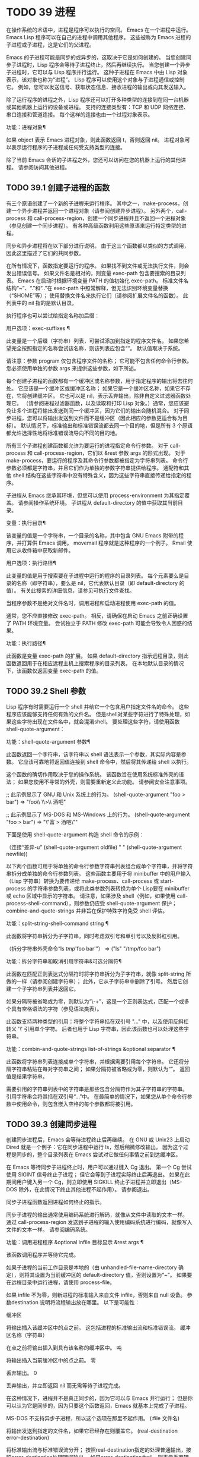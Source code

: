 #+LATEX_COMPILER: xelatex
#+LATEX_CLASS: elegantpaper
#+OPTIONS: prop:t
#+OPTIONS: ^:nil

* TODO 39 进程

在操作系统的术语中，进程是程序可以执行的空间。  Emacs 在一个进程中运行。  Emacs Lisp 程序可以在自己的进程中调用其他程序。  这些被称为 Emacs 进程的子进程或子进程，这是它们的父进程。

Emacs 的子进程可能是同步的或异步的，这取决于它是如何创建的。  当您创建同步子进程时，Lisp 程序会等待子进程终止，然后再继续执行。  当您创建一个异步子进程时，它可以与 Lisp 程序并行运行。  这种子进程在 Emacs 中由 Lisp 对象表示，该对象也称为“进程”。  Lisp 程序可以使用这个对象与子进程通信或控制它。  例如，您可以发送信号、获取状态信息、接收进程的输出或向其发送输入。

除了运行程序的进程之外，Lisp 程序还可以打开多种类型的连接到在同一台机器或其他机器上运行的设备或进程。  支持的连接类型有：TCP 和 UDP 网络连接、串口连接和管道连接。  每个这样的连接也由一个过程对象表示。

功能：进程对象¶

    如果 object 表示 Emacs 进程对象，则此函数返回 t，否则返回 nil。  进程对象可以表示运行程序的子进程或任何受支持类型的连接。

除了当前 Emacs 会话的子进程之外，您还可以访问在您的机器上运行的其他进程。  请参阅访问其他进程。

** TODO 39.1 创建子进程的函数

有三个原语创建了一个新的子进程来运行程序。  其中之一，make-process，创建一个异步进程并返回一个进程对象（请参阅创建异步进程）。  另外两个，call-process 和 call-process-region，创建一个同步进程并且不返回一个进程对象（参见创建一个同步进程）。  有各种高级函数利用这些原语来运行特定类型的进程。

同步和异步进程将在以下部分进行说明。  由于这三个函数都以类似的方式调用，因此这里描述了它们的共同参数。

在所有情况下，函数指定要运行的程序。  如果找不到文件或无法执行文件，则会发出错误信号。  如果文件名是相对的，则变量 exec-path 包含要搜索的目录列表。  Emacs 在启动时根据环境变量 PATH 的值初始化 exec-path。  标准文件名结构“~”、“.”和“..”在 exec-path 中照常解释，但无法识别环境变量替换（“$HOME”等）；  使用替换文件名来执行它们（请参阅扩展文件名的函数）。  此列表中的 nil 指的是默认目录。

执行程序也可以尝试给指定名称加后缀：

用户选项：exec-suffixes ¶

    此变量是一个后缀（字符串）列表，可尝试添加到指定的程序文件名。  如果您希望完全按照指定的名称尝试该名称，则该列表应包含“”。  默认值取决于系统。

请注意：参数 program 仅包含程序文件的名称；  它可能不包含任何命令行参数。  您必须使用单独的参数 args 来提供这些参数，如下所述。

每个创建子进程的函数都有一个缓冲区或名称参数，用于指定程序的输出将去往何处。  它应该是一个缓冲区或缓冲区名称；  如果它是一个缓冲区名称，如果它不存在，它将创建缓冲区。  它也可以是 nil，表示丢弃输出，除非自定义过滤器函数处理它。  （请参阅进程过滤器函数，以及读取和打印 Lisp 对象。）通常，您应该避免让多个进程将输出发送到同一个缓冲区，因为它们的输出会随机混合。  对于同步进程，您可以将输出发送到文件而不是缓冲区（因此相应的参数更适合称为目标）。  默认情况下，标准输出和标准错误流都去同一个目的地，但是所有 3 个原语都允许选择性地将标准错误流导向不同的目的地。

所有三个子进程创建函数都允许为要运行的进程指定命令行参数。  对于 call-process 和 call-process-region，它们以 &rest 参数 args 的形式出现。  对于 make-process，要运行的程序及其命令行参数都被指定为字符串列表。  命令行参数必须都是字符串，并且它们作为单独的参数字符串提供给程序。  通配符和其他 shell 结构在这些字符串中没有特殊含义，因为这些字符串直接传递给指定的程序。

子进程从 Emacs 继承其环境，但您可以使用 process-environment 为其指定覆盖。  请参阅操作系统环境。  子进程从 default-directory 的值中获取其当前目录。

变量：执行目录¶

    该变量的值是一个字符串，一个目录的名称，其中包含 GNU Emacs 附带的程序，并打算供 Emacs 调用。  movemail 程序就是这种程序的一个例子。  Rmail 使用它从收件箱中获取新邮件。

用户选项：执行路径¶

    此变量的值是用于搜索要在子进程中运行的程序的目录列表。  每个元素要么是目录的名称（即字符串），要么是 nil，它代表默认目录（即 default-directory 的值）。  有关此搜索的详细信息，请参见可执行文件查找。

    当程序参数不是绝对文件名时，调用进程和启动进程使用 exec-path 的值。

    通常，您不应直接修改 exec-path。  相反，请确保在启动 Emacs 之前正确设置了 PATH 环境变量。  尝试独立于 PATH 修改 exec-path 可能会导致令人困惑的结果。

功能：执行路径¶

    此函数是变量 exec-path 的扩展。  如果 default-directory 指示远程目录，则此函数返回用于在相应远程主机上搜索程序的目录列表。  在本地默认目录的情况下，该函数仅返回变量 exec-path 的值。

** TODO 39.2 Shell 参数

Lisp 程序有时需要运行一个 shell 并给它一个包含用户指定文件名的命令。  这些程序应该能够支持任何有效的文件名。  但是shell对某些字符进行了特殊处理，如果这些字符出现在文件名中，就会混淆shell。  要处理这些字符，请使用函数 shell-quote-argument：

功能：shell-quote-argument 参数¶

    此函数返回一个字符串，该字符串以 shell 语法表示一个参数，其实际内容是参数。  它应该可靠地将返回值连接到 shell 命令中，然后将其传递给 shell 以执行。

    这个函数的确切作用取决于您的操作系统。  该函数旨在使用系统标准外壳的语法；  如果您使用不寻常的外壳，则需要重新定义此功能。  请参阅安全注意事项。

    ;;  此示例显示了 GNU 和 Unix 系统上的行为。
    (shell-quote-argument "foo > bar")
	  ⇒ "foo\\ \\>\\ 酒吧"

    ;;  此示例显示了 MS-DOS 和 MS-Windows 上的行为。
    (shell-quote-argument "foo > bar")
	  ⇒ "\"富 > 酒吧\""

    下面是使用 shell-quote-argument 构造 shell 命令的示例：

    （连接“差异-u”
	     (shell-quote-argument oldfile)
	     " "
	     (shell-quote-argument newfile))

以下两个函数可用于将单独的命令行参数字符串列表组合成单个字符串，并将字符串拆分成单独的命令行参数列表。  这些函数主要用于将 minibuffer 中的用户输入（Lisp 字符串）转换为要传递给 make-process、call-process 或 start-process 的字符串参数列表，或将此类参数列表转换为单个 Lisp要在 minibuffer 或 echo 区域中显示的字符串。  请注意，如果涉及 shell（例如，如果使用 call-process-shell-command），则参数仍应受 shell-quote-argument 保护；  combine-and-quote-strings 并非旨在保护特殊字符免受 shell 评估。

功能：split-string-shell-command string ¶

    此函数将字符串拆分为子字符串，同时考虑双引号和单引号以及反斜杠引用。

    （拆分字符串外壳命令“ls /tmp/'foo bar'”）
	  ⇒ ("ls" "/tmp/foo bar")

功能：拆分字符串和取消引用字符串&可选分隔符¶

    此函数在匹配正则表达式分隔符时将字符串拆分为子字符串，就像 split-string 所做的一样（请参阅创建字符串）；  此外，它从子字符串中删除了引号。  然后它创建一个子字符串列表并返回它。

    如果分隔符被省略或为零，则默认为“\\s-+”，这是一个正则表达式，匹配一个或多个具有空格语法的字符（参见语法类表）。

    此函数支持两种类型的引用：将整个字符串括在双引号 "..." 中，以及使用反斜杠转义 '\' 引用单个字符。  后者也用于 Lisp 字符串，因此该函数也可以处理这些字符串。

功能：combin-and-quote-strings list-of-strings &optional separator ¶

    此函数将字符串列表连接成单个字符串，并根据需要引用每个字符串。  它还将分隔字符串粘贴在每对字符串之间；  如果分隔符被省略或为零，则默认为“”。  返回值是结果字符串。

    需要引用的字符串列表中的字符串是那些包含分隔符作为其子字符串的字符串。  引用字符串会将其括在双引号“...”中。  在最简单的情况下，如果您从单个命令行参数中使用命令，则包含嵌入空格的每个参数都将被引用。

** TODO 39.3 创建同步进程

创建同步进程后，Emacs 会等待进程终止后再继续。  在 GNU 或 Unix23 上启动 Dired 就是一个例子：它在同步进程中运行 ls，然后稍微修改输出。  因为这个过程是同步的，整个目录列表在 Emacs 尝试对它做任何事情之前到达缓冲区。

在 Emacs 等待同步子进程终止时，用户可以通过键入 Cg 退出。  第一个 Cg 尝试使用 SIGINT 信号终止子进程；  但它会等到子进程实际终止后再退出。  如果在此期间用户键入另一个 Cg，则立即使用 SIGKILL 终止子进程并立即退出（MS-DOS 除外，在此情况下终止其他进程不起作用）。  请参阅退出。

同步子进程函数返回进程如何终止的指示。

同步子进程的输出通常使用编码系统进行解码，就像从文件中读取的文本一样。  通过 call-process-region 发送到子进程的输入使用编码系统进行编码，就像写入文件的文本一样。  请参阅编码系统。

功能：调用进程程序 &optional infile 目标显示 &rest args ¶

    该函数调用程序并等待它完成。

    如果子进程的当前工作目录是本地的（由 unhandled-file-name-directory 确定），则将其设置为当前缓冲区的 default-directory 值，否则设置为“~”。  如果要在远程目录中运行进程，请使用 process-file。

    如果 infile 不为零，则新进程的标准输入来自文件 infile，否则来自 null 设备。  参数destination 说明将流程输出放在哪里。  以下是可能性：

    缓冲区

	 将输出插入该缓冲区中的点之前。  这包括进程的标准输出流和标准错误流。
    缓冲区名称（字符串）

	 在点之前将输出插入到具有该名称的缓冲区中。
    吨

	 将输出插入当前缓冲区中的点之前。
    零

	 丢弃输出。
    0

	 丢弃输出，并立即返回 nil 而无需等待子进程完成。

	 在这种情况下，进程并不是真正同步的，因为它可以与 Emacs 并行运行；  但是你可以认为它是同步的，因为只要这个函数返回，Emacs 就基本上完成了子进程。

	 MS-DOS 不支持异步子进程，所以这个选项在那里不起作用。
    (:file 文件名)

	 将输出发送到指定的文件名，如果它已经存在则覆盖它。
    (real-destination error-destination)

	 将标准输出流与标准错误流分开；  按照real-destination指定的处理普通输出，按照error-destination处理错误输出。  如果error-destination为nil，则表示丢弃错误输出，t表示将其与普通输出混合，字符串指定将错误输出重定向到的文件名。

	 您不能直接指定一个缓冲区来放置错误输出；  这太难实施了。  但是您可以通过将错误输出发送到临时文件，然后在子进程完成时将文件插入缓冲区来实现此结果。

    如果 display 不为零，则调用进程在插入输出时重新显示缓冲区。  （但是，如果解码输出选择的编码系统未确定，即从实际数据中推断出编码，那么一旦遇到非 ASCII 字符，重新显示有时就无法继续。这是难以解决的根本原因；请参阅接收进程的输出。）

    否则，函数调用过程不会重新显示，并且只有当 Emacs 在正常事件过程中重新显示该缓冲区时，结果才会在屏幕上可见。

    其余参数 args 是为程序指定命令行参数的字符串。  每个字符串作为单独的参数传递给程序。

    call-process 返回的值（除非您告诉它不要等待）指示进程终止的原因。  一个数字给出了子进程的退出状态；  0 表示成功，任何其他值表示失败。  如果进程以信号终止，则 call-process 返回一个描述该信号的字符串。  如果你告诉调用进程不要等待，它会返回 nil。

    在下面的示例中，缓冲区“foo”是当前的。

    （调用过程“pwd”nil t）
	  ⇒ 0

    ---------- 缓冲区： foo ----------
    /家/刘易斯/手册
    ---------- 缓冲区： foo ----------


    (调用过程 "grep" nil "bar" nil "lewis" "/etc/passwd")
	  ⇒ 0

    ---------- 缓冲区：bar ----------
    刘易斯:x:1001:1001:比尔刘易斯,,,,:/home/lewis:/bin/bash

    ---------- 缓冲区：bar ----------

    下面是一个使用调用过程的例子，它可以在插入目录函数的定义中找到：

    （调用过程插入目录程序 nil t nil 开关
		   （如果全目录-p
		       (concat (file-name-as-directory file) ".")
		     文件））

功能：process-file程序&可选infile缓冲区显示&rest args ¶

    此函数在单独的进程中同步处理文件。  它类似于 call-process，但可以根据变量 default-directory 的值调用文件名处理程序，该变量指定子进程的当前工作目录。

    参数的处理方式几乎与 call-process 相同，但有以下区别：

    某些文件名处理程序可能不支持参数 infile、buffer 和 display 的所有组合和形式。  例如，某些文件名处理程序可能表现得好像 display 为 nil，而不管实际传递的值如何。  作为另一个示例，某些文件名处理程序可能不支持通过缓冲区参数分隔标准输出和错误输出。

    如果调用文件名处理程序，它会根据第一个参数 program 确定要运行的程序。  例如，假设调用了远程文件的处理程序。  那么用于搜索程序的路径可能与 exec-path 不同。

    第二个参数 infile 可以调用文件名处理程序。  文件名处理程序可能与为进程文件函数本身选择的处理程序不同。  （例如，default-directory 可以在一个远程主机上，而 infile 在不同的远程主机上。或者 default-directory 可以是非特殊的，而 infile 在远程主机上。）

    如果 buffer 是 (real-destination error-destination) 形式的列表，并且 error-destination 命名一个文件，则适用与 infile 相同的注释。

    剩余的参数 (args) 将逐字传递给进程。  Emacs 不参与处理 args 中存在的文件名。  为避免混淆，最好避免在 args 中使用绝对文件名，而是将所有文件名指定为相对于默认目录。  函数 file-relative-name 对于构造这样的相对文件名很有用。  或者，您可以使用 file-local-name（请参阅使某些文件名“变魔术”）来获取从远程主机的角度来看的绝对文件名。

变量：过程文件副作用¶

    此变量指示 process-file 的调用是否更改远程文件。

    默认情况下，此变量始终设置为 t，这意味着调用 process-file 可能会更改远程主机上的任何文件。  当设置为 nil 时，文件名处理程序可以针对远程文件属性缓存优化其行为。

    您应该只使用 let-binding 更改此变量；  从不使用 setq。

用户选项：处理文件返回信号字符串¶

    此用户选项指示 process-file 的调用是否返回描述中断远程进程的信号的字符串。

    当一个进程返回一个大于 128 的退出代码时，它被解释为一个信号。  process-file 需要返回一个描述这个信号的字符串。

    由于存在违反此规则的进程，返回大于 128 且未绑定到信号的退出代码，因此 process-file 始终将退出代码作为远程进程的自然数返回。  将此用户选项设置为 non-nil 会强制 process-file 将此类退出代码解释为信号，并返回相应的字符串。

功能: call-process-region 启动结束程序&可选删除目标显示&rest args ¶

    此函数将文本从头到尾作为标准输入发送到正在运行的程序的进程。  如果 delete 不为零，则删除发送的文本；  当目标为 t 时，这很有用，可将输出插入当前缓冲区以代替输入。

    参数 destination 和 display 控制如何处理来自子进程的输出，以及是否在显示进入时更新它。有关详细信息，请参阅上面的 call-process 描述。  如果destination 是整数0，call-process-region 丢弃输出并立即返回nil，而不等待子进程完成（这仅在支持异步子进程时有效；即，在MS-DOS 上不可用）。

    其余参数 args 是为程序指定命令行参数的字符串。

    call-process-region 的返回值和 call-process 一样：如果你告诉它不等待就返回，则返回 nil；  否则，一个数字或字符串，指示子进程如何终止。

    在下面的示例中，我们使用 call-process-region 来运行 cat 实用程序，标准输入是缓冲区“foo”（单词“input”）中的前五个字符。  cat 将其标准输入复制到其标准输出中。  由于参数目标是 t，因此该输出被插入到当前缓冲区中。

    ---------- 缓冲区： foo ----------
    输入*
    ---------- 缓冲区： foo ----------


    (call-process-region 1 6 "cat" nil t)
	  ⇒ 0

    ---------- 缓冲区： foo ----------
    输入输入*
    ---------- 缓冲区： foo ----------

    例如，shell-command-on-region 命令以类似于以下方式使用 call-shell-region：

    （调用外壳区域
     开始 结束
     命令 ;  外壳命令
     无；  不要删除区域
     缓冲） ;  将输出发送到缓冲区

功能：call-process-shell-command command &optional infile destination display ¶

    该函数同步执行shell命令命令。  其他参数在调用过程中处理。  旧的调用约定允许在显示后传递任意数量的附加参数，这些参数连接到命令；  这仍然受到支持，但强烈反对。

功能：process-file-shell-command 命令&可选的infile目标显示¶

    此函数类似于 call-process-shell-command，但在内部使用 process-file。  根据默认目录，命令也可以在远程主机上执行。  旧的调用约定允许在显示后传递任意数量的附加参数，这些参数连接到命令；  这仍然受到支持，但强烈反对。

功能: call-shell-region start end command &optional delete destination ¶

    此函数将文本从头到尾作为标准输入发送到下级 shell 运行命令。  这个函数类似于 call-process-region，进程是一个 shell。  参数 delete、destination 和返回值类似于 call-process-region。  请注意，此函数不接受其他参数。

功能：shell-command-to-string 命令 ¶

    此函数将命令（字符串）作为 shell 命令执行，然后将命令的输出作为字符串返回。

功能：流程线程序 &rest args ¶

    该函数运行程序，等待它完成，并将其输出作为字符串列表返回。  列表中的每个字符串都包含程序输出的一行文本；  从每一行中删除行尾字符。  程序之外的参数 args 是指定用于运行程序的命令行参数的字符串。

    如果程序以非零退出状态退出，则此函数会发出错误信号。

    此函数通过调用 call-process 工作，因此程序输出的解码方式与 call-process 相同。

功能：流程线忽略状态程序 &rest args ¶

    这个函数就像进程行，但如果程序以非零退出状态退出，则不会发出错误信号。

脚注
(23)

在其他系统上，Emacs 使用 ls 的 Lisp 模拟；  请参阅目录的内容。

** TODO 39.4 创建一个异步进程

在本节中，我们将描述如何创建异步进程。  创建异步进程后，它与 Emacs 并行运行，并且 Emacs 可以使用以下部分中描述的功能与它通信（请参阅向进程发送输入，并参阅从进程接收输出）。  请注意，进程通信只是部分异步的：Emacs 仅在调用这些函数时向进程发送和接收数据。

异步进程通过 pty（伪终端）或管道进行控制。  在创建流程时选择 pty 或 pipe，默认情况下基于变量 process-connection-type 的值（见下文）。  如果可用，ptys 通常更适合用户可见的进程，例如在 Shell 模式下，因为它们允许在进程及其子进程之间进行作业控制（Cc、Cz 等），并且因为交互式程序将 ptys 视为终端设备，而管道不支持这些功能。  然而，对于 Lisp 程序用于内部目的的子进程（即，不需要用户与子进程交互），需要在子进程和 Lisp 程序之间交换大量数据，通常最好使用管道，因为管道效率更高。  此外，pty 的总数在许多系统上是有限的，最好不要不必要地浪费它们。

功能：make-process &rest args ¶

    此函数是启动异步子进程的基本低级原语。  它返回一个代表子流程的流程对象。  与下面描述的更高级的启动进程相比，它采用关键字参数，更灵活，并允许在单个调用中指定进程过滤器和哨兵。

    参数 args 是关键字/参数对的列表。  省略关键字始终等同于使用值 nil 指定它。  以下是有意义的关键字：

    :name 名称

	 使用字符串名称作为进程名称；  如果已存在具有此名称的进程，则将名称修改（通过附加“<1>”等）使其唯一。
    :buffer 缓冲区

	 使用缓冲区作为进程缓冲区。  如果值为 nil，则子进程不与任何缓冲区关联。
    :command 命令

	 使用 command 作为进程的命令行。  该值应该是一个以程序的可执行文件名开头的列表，后跟作为参数提供给程序的字符串。  如果列表的第一个元素为 nil，则 Emacs 会打开一个新的伪终端（pty）并将其输入和输出与缓冲区相关联，而不实际运行任何程序；  在这种情况下，其余的列表元素将被忽略。
    ：编码编码

	 如果编码是一个符号，它指定用于从连接读取和向连接写入数据的编码系统。  如果 encoding 是一个 cons 单元（解码.编码），那么解码将用于读取和编码用于写入。  用于对写入程序的数据进行编码的编码系统也用于对命令行参数进行编码（但不是程序本身，其文件名被编码为任何其他文件名；请参阅文件名编码系统）。

	 如果 coding 为 nil，则将应用查找编码系统的默认规则。  请参阅默认编码系统。
    :connection-type类型

	 初始化用于与子进程通信的设备类型。  可能的值是使用 pty 的 pty、使用管道的 pipe 或使用从 process-connection-type 变量的值派生的默认值的 nil。  如果为 :stderr 参数指定了非 nil 值，则忽略此参数和 process-connection-type 的值；  在这种情况下，类型将始终是管道。  在 pty 不可用的系统 (MS-Windows) 上，此参数同样被忽略，并且无条件使用管道。
    :noquery 查询标志

	 将进程查询标志初始化为query-flag。  请参阅退出前查询。
    :stop 停止

	 如果提供，stopped 必须为零；  使用任何非零值都是错误的。  :stop 键在其他情况下会被忽略并保留以与其他进程类型（例如管道进程）兼容。  异步子进程永远不会在停止状态下启动。
    :filter 过滤器

	 初始化流程过滤器进行过滤。  如果未指定，将提供默认过滤器，稍后可以覆盖该过滤器。  请参阅处理过滤器函数。
    ：哨兵哨兵

	 初始化进程哨兵到哨兵。  如果未指定，将使用默认哨兵，以后可以覆盖。  请参阅 Sentinels：检测进程状态更改。
    :stderr 标准错误

	 将 stderr 与流程的标准错误相关联。  非零值应该是缓冲区或使用 make-pipe-process 创建的管道进程，如下所述。  如果 stderr 为 nil，则标准错误与标准输出混合，两者都被发送到缓冲区或过滤器。

	 如果 stderr 是一个缓冲区，Emacs 将创建一个管道进程，即标准错误进程。  该进程将具有默认过滤器（参见进程过滤器功能）、哨兵（参见哨兵：检测进程状态更改）和编码系统（参见默认编码系统）。  另一方面，它将使用 query-flag 作为退出时的查询标志（请参阅退出前的查询）。  它将与 stderr 缓冲区相关联（请参阅进程缓冲区）并将其输出（这是主进程的标准错误）发送到那里。  要获取标准错误进程的进程对象，请将 stderr 缓冲区传递给 get-buffer-process。

	 如果 stderr 是一个管道进程，Emacs 会将它用作新进程的标准错误进程。
    :file-handler 文件处理程序

	 如果 file-handler 不为 nil，则为当前缓冲区的默认目录查找文件名处理程序，并调用该文件名处理程序来创建进程。  如果没有这样的处理程序，就好像文件处理程序是 nil 一样继续。

    使用实际连接信息修改的原始参数列表可通过过程联系功能获得。

    如果子进程的当前工作目录是本地的（由 unhandled-file-name-directory 确定），则将其设置为当前缓冲区的 default-directory 值，否则设置为 ~。  如果要在远程目录中运行进程，请将 :file-handler t 传递给 make-process。  在这种情况下，当前工作目录是 default-directory 的本地名称组件（由 file-local-name 确定）。

    根据文件名处理程序的实现，可能无法将过滤器或哨兵应用于生成的进程对象。  :stderr 参数不能是管道进程，文件名处理程序不支持管道进程。  接受作为 :stderr 参数的缓冲区，其内容在不使用管道进程的情况下显示。  请参阅流程过滤器函数、哨兵：检测流程状态更改和接受流程的输出。

    某些文件名处理程序可能不支持 make-process。  在这种情况下，这个函数什么都不做并且返回 nil。

功能：make-pipe-process &rest args ¶

    此函数创建一个可以附加到子进程的双向管道。  这对 make-process 的 :stderr 关键字很有用。  该函数返回一个进程对象。

    参数 args 是关键字/参数对的列表。  省略关键字始终等同于使用值 nil 指定它。

    以下是有意义的关键字：

    :name 名称

	 使用字符串名称作为进程名称。  与 make-process 一样，如果需要，它会被修改以使其唯一。
    :buffer 缓冲区

	 使用缓冲区作为进程缓冲区。
    ：编码编码

	 如果编码是一个符号，它指定用于从连接读取和向连接写入数据的编码系统。  如果 encoding 是一个 cons 单元（解码.编码），那么解码将用于读取和编码用于写入。

	 如果 coding 为 nil，则将应用查找编码系统的默认规则。  请参阅默认编码系统。
    :noquery 查询标志

	 将进程查询标志初始化为query-flag。  请参阅退出前查询。
    :stop 停止

	 如果stopped 不为零，则在stopped 状态下启动进程。  在停止状态下，管道进程不接受传入数据，但可以发送传出数据。  停止状态由 stop-process 设置并由 continue-process 清除（请参阅向进程发送信号）。
    :filter 过滤器

	 初始化流程过滤器进行过滤。  如果未指定，将提供默认过滤器，以后可以更改。  请参阅处理过滤器函数。
    ：哨兵哨兵

	 初始化进程哨兵到哨兵。  如果未指定，将使用默认哨兵，以后可以更改。  请参阅 Sentinels：检测进程状态更改。

    使用实际连接信息修改的原始参数列表可通过过程联系功能获得。

功能：启动进程名称缓冲区或名称程序 &rest args ¶

    这个函数是 make-process 的一个更高级别的包装器，它暴露了一个类似于 call-process 的接口。  它创建一个新的异步子进程并启动在其中运行的指定程序。  它返回一个进程对象，它代表 Lisp 中的新子进程。  参数名称指定进程对象的名称；  与 make-process 一样，如有必要，它会被修改以使其唯一。  缓冲区 buffer-or-name 是与进程关联的缓冲区。

    如果 program 为 nil，Emacs 会打开一个新的伪终端（pty）并将其输入和输出与缓冲区或名称相关联，而不创建子进程。  在这种情况下，其余参数 args 将被忽略。

    其余的 args 是为子进程指定命令行参数的字符串。

    在下面的示例中，第一个进程启动并运行（而不是休眠）100 秒（立即创建输出缓冲区“foo”）。  同时，启动第二个进程，为唯一起见，将其命名为“my-process<1>”。  在第一个进程完成之前，它将目录列表插入到缓冲区“foo”的末尾。  然后它完成，并且在缓冲区中插入一条具有该效果的消息。  很久以后，第一个进程完成，另一个消息被插入到它的缓冲区中。

    （启动进程“我的进程”“foo”“睡眠”“100”）
	  ⇒ #<进程我的进程>


    （启动进程“我的进程”“foo”“ls”“-l”“/bin”）
	  ⇒ #<进程我的进程<1>>

    ---------- 缓冲区： foo ----------
    总计 8336
    -rwxr-xr-x 1 根 971384 3 月 30 日 10:14 bash
    -rwxr-xr-x 1 根 146920 2011 年 7 月 5 日 bsd-csh
    …
    -rwxr-xr-x 1 根 696880 2 月 28 日 15:55 zsh4

    处理 my-process<1> 完成

    进程我的进程完成
    ---------- 缓冲区： foo ----------

功能：启动-文件-进程名称缓冲区或名称程序 &rest args ¶

    与 start-process 一样，该函数在其中启动一个新的异步子进程运行程序，并返回其进程对象。

    与 start-process 不同的是，该函数可以根据 default-directory 的值调用文件名处理程序。  这个处理程序应该运行程序，可能在本地主机上，可能在对应于默认目录的远程主机上。  在后一种情况下，default-directory 的本地部分成为进程的工作目录。

    此函数不会尝试为程序或其余 args 调用文件名处理程序。  因此，如果程序或任何 args 使用远程文件语法（请参阅使某些文件名“魔术”），则必须将它们转换为相对于默认目录的文件名，或者转换为在本地标识文件的名称远程主机，通过文件本地名称运行它们。

    根据文件名处理程序的实现，可能无法将 process-filter 或 process-sentinel 应用于生成的进程对象。  请参阅进程过滤器函数和哨兵：检测进程状态更改。

    某些文件名处理程序可能不支持 start-file-process（例如函数 ange-ftp-hook-function）。  在这种情况下，这个函数什么都不做并且返回 nil。

功能：start-process-shell-command name buffer-or-name command ¶

    这个函数类似于 start-process，只是它使用一个 shell 来执行指定的命令。  参数 command 是一个 shell 命令字符串。  变量 shell-file-name 指定使用哪个 shell。

    通过 shell 而不是直接使用 make-process 或 start-process 运行程序的目的是，您可以在参数中使用通配符等 shell 功能。  因此，如果您在命令中包含任何用户指定的任意参数，您应该首先用 shell-quote-argument 引用它们，以便任何特殊的 shell 字符没有它们特殊的 shell 含义。  请参阅 Shell 参数。  当然，在基于用户输入执行命令时，您还应该考虑安全隐患。

功能：start-file-process-shell-command name buffer-or-name command ¶

    此功能类似于 start-process-shell-command，但在内部使用 start-file-process。  因此，命令也可以在远程主机上执行，具体取决于默认目录。

变量：过程连接类型¶

    此变量控制用于与异步子进程通信的设备类型。  如果它不是 nil，则在可用时使用 pty。  否则，使用管道。

    process-connection-type 的值在调用 make-process 或 start-process 时生效。  因此，您可以通过将变量绑定到对这些函数的调用来指定如何与一个子进程通信。

    请注意，当使用 :stderr 参数的非零值调用 make-process 时，将忽略此变量的值；  在这种情况下，Emacs 将使用管道与进程通信。  如果 ptys 不可用（MS-Windows），它也会被忽略。

    (let ((process-connection-type nil)) ; 使用管道
      （启动过程...））

    要确定给定的子进程实际上是否获得了管道或 pty，请使用函数 process-tty-name（请参阅进程信息）。


** TODO 39.5 删除进程

删除一个进程会立即断开 Emacs 与子进程的连接。  进程在终止后会自动删除，但不一定立即删除。  您可以随时明确删除进程。  如果您在自动删除之前明确删除已终止的进程，则不会造成任何损害。  删除一个正在运行的进程会发送一个信号来终止它（及其子进程，如果有的话），并调用进程哨兵。  请参阅 Sentinels：检测进程状态更改。

当一个进程被删除时，只要其他 Lisp 对象指向它，该进程对象本身就会继续存在。  所有在进程对象上工作的 Lisp 原语都接受已删除的进程，但那些执行 I/O 或发送信号的进程将报告错误。  进程标记继续指向与以前相同的位置，通常指向插入进程输出的缓冲区。

用户选项：删除退出进程¶

    此变量控制自动删除已终止的进程（由于调用 exit 或信号）。  如果它是 nil，那么它们将继续存在，直到用户运行列表进程。  否则，它们会在退出后立即被删除。

功能：删除进程 ¶

    此函数删除一个进程，如果该进程正在运行程序，则使用 SIGKILL 信号终止它。  参数可以是进程、进程名称、缓冲区或缓冲区名称。  （缓冲区或缓冲区名称代表 get-buffer-process 返回的进程。）对正在运行的进程调用 delete-process 会终止它，更新进程状态，并立即运行哨兵。  如果进程已经终止，调用 delete-process 对其状态或哨兵的运行没有影响（迟早会发生）。

    如果进程对象代表网络、串行或管道连接，则其状态更改为关闭；  否则，它变为信号，除非进程已经退出。  请参阅进程状态。

    （删除进程“*shell*”）
	  ⇒ 无

** TODO 39.6 过程信息

几个函数返回有关进程的信息。

命令：list-processes &optional 仅查询缓冲区 ¶

    此命令显示所有活动进程的列表。  此外，它最终会删除任何状态为“已退出”或“已发出信号”的进程。  它返回零。

    进程显示在名为 *Process List* 的缓冲区中（除非您使用可选参数缓冲区另外指定），其主要模式是进程菜单模式。

    如果 query-only 为非 nil，它只列出查询标志为非 nil 的进程。  请参阅退出前查询。

功能：进程列表¶

    此函数返回所有尚未删除的进程的列表。

    （进程列表）
	  ⇒ (#<进程显示时间> #<进程外壳>)

功能：num-processors &可选查询¶

    该函数返回处理器的数量，一个正整数。  每个可用的线程执行单元都算作一个处理器。  默认情况下，计数包括可用处理器的数量，您可以通过设置 OpenMP 的 OMP_NUM_THREADS 环境变量来覆盖它。  如果可选参数查询是当前的，则此函数忽略 OMP_NUM_THREADS；  如果查询是全部，则此函数还计算系统上但当前进程不可用的处理器。

功能：获取进程名称¶

    此函数返回名为 name 的进程（一个字符串），如果没有则返回 nil。  参数名称也可以是一个进程对象，在这种情况下它被返回。

    （获取进程“外壳”）
	  ⇒ #<进程外壳>

功能：进程-命令进程¶

    此函数返回为启动进程而执行的命令。  这是一个字符串列表，第一个字符串是执行的程序，其余的字符串是给程序的参数。  对于网络、串行或管道连接，这要么是 nil，这意味着进程正在运行，要么是 t（进程已停止）。

    （进程命令（获取进程“shell”））
	  ⇒ ("bash" "-i")

功能：process-contact process & optional key no-block ¶

    此函数返回有关如何设置网络、串行或管道连接的信息。  当 key 为 nil 时，它为网络连接返回 (hostname service)，为串行连接返回 (port speed)，为管道连接返回 t。  对于一个普通的子进程，这个函数在使用 nil 键调用时总是返回 t。

    如果key为t，则value为连接、服务器、串口或管道的完整状态信息；  即在 make-network-process、make-serial-process 或 make-pipe-process 中指定的关键字和值的列表，除了某些值表示当前状态而不是您指定的状态。

    对于网络进程，这些值包括（请参阅 make-network-process 以获取完整列表）：

    ：缓冲

	 关联的值是进程缓冲区。
    ：筛选

	 关联的值是过程过滤器功能。  请参阅处理过滤器函数。
    ：哨兵

	 关联的值是进程哨兵函数。  请参阅 Sentinels：检测进程状态更改。
    ：偏僻的

	 在连接中，远程对等点的内部格式的地址。
    ：当地的

	 本地地址，采用内部格式。
    ：服务

	 在服务器中，如果您为服务指定了 t，则此值是实际的端口号。

    :local 和 :remote 包括在内，即使它们没有在 make-network-process 中明确指定。

    对于串行连接，请参阅 make-serial-process 和 serial-process-configure 以获取密钥列表。  对于管道连接，请参阅 make-pipe-process 以获取键列表。

    如果 key 是关键字，则函数返回与该关键字对应的值。

    如果进程是尚未完全设置的非阻塞网络流，则此函数将阻塞直到发生。  如果给定可选的 no-block 参数，此函数将返回 nil 而不是阻塞。

功能：process-id 进程¶

    该函数返回进程的PID。  这是一个整数，用于将进程进程与当前在同一台计算机上运行的所有其他进程区分开来。  进程的 PID 在进程启动时由操作系统内核选择，并且只要进程存在就保持不变。  对于网络、串行和管道连接，此函数返回 nil。

功能：进程名进程¶

    此函数以字符串形式返回进程的名称。

功能：进程状态进程名称¶

    此函数将进程名称的状态作为符号返回。  参数 process-name 必须是进程、缓冲区或进程名称（字符串）。

    实际子流程的可能值为：

    跑

	 对于正在运行的进程。
    停止

	 对于已停止但可继续的过程。
    出口

	 对于已退出的进程。
    信号

	 对于已收到致命信号的进程。
    打开

	 用于打开的网络、串行或管道连接。
    关闭

	 对于已关闭的网络、串行或管道连接。  连接关闭后，您将无法重新打开它，但您可能可以打开与同一位置的新连接。
    连接

	 对于等待完成的非阻塞连接。
    失败的

	 对于未能完成的非阻塞连接。
    听

	 对于正在侦听的网络服务器。
    零

	 如果 process-name 不是现有进程的名称。

    （进程状态（获取缓冲区“*shell*”））
	  ⇒ 运行

    对于网络、串行或管道连接，process-status 返回符号打开、停止或关闭之一。  后者意味着对方关闭了连接，或者Emacs做了delete-process。  值 stop 表示在连接上调用了 stop-process。

功能：process-live-p 进程¶

    如果进程处于活动状态，则此函数返回非零。  如果进程的状态为运行、打开、侦听、连接或停止，则认为进程处于活动状态。

功能：进程型进程¶

    此函数返回符号 network 表示网络连接或服务器，serial 表示串行端口连接，pipe 表示管道连接，或 real 表示为运行程序而创建的子进程。

功能：进程-退出-状态进程¶

    此函数返回进程的退出状态或杀死它的信号号。  （使用 process-status 的结果来确定它是哪一个。）如果进程尚未终止，则值为 0。对于已经关闭的网络、串行和管道连接，值为 0 或 256，取决于连接是正常关闭还是异常关闭。

功能：process-tty-name 进程¶

    此函数返回进程用于与 Emacs 通信的终端名称——如果它使用管道而不是 pty，则返回 nil（请参阅创建异步进程中的 process-connection-type）。  如果 process 表示在远程主机上运行的程序，则远程主机上该程序使用的终端名称作为进程属性 remote-tty 提供。  如果 process 表示网络、串行或管道连接，则值为 nil。

功能：进程-编码-系统进程¶

    此函数返回一个 cons 单元（decode .encode），描述用于对进程的输出进行解码和对进程的输入进行编码的编码系统（请参阅编码系统）。

功能：设置进程编码系统进程&可选解码系统编码系统¶

    此函数指定用于后续输出和输入到处理的编码系统。  它将使用解码系统对子进程输出进行解码，并使用编码系统对子进程输入进行编码。

每个进程还有一个属性列表，您可以使用它来存储与进程关联的杂项值。

功能：进程-获取进程属性名¶

    此函数返回 process 的 propname 属性的值。

功能：process-put process propname value ¶

    此函数将 process 的 propname 属性的值设置为 value。

功能：process-plist 进程¶

    该函数返回进程的进程plist。

功能：set-process-plist 进程 plist ¶

    该函数将进程的进程plist设置为plist。

** TODO 39.7 向进程发送输入

异步子进程在 Emacs 向它们发送输入时接收输入，这是通过本节中的函数完成的。  您必须指定将输入发送到的进程以及要发送的输入数据。  如果子进程运行一个程序，则数据出现在该程序的标准输入中；  对于连接，数据被发送到连接的设备或程序。

某些操作系统在 pty 中用于缓冲输入的空间有限。  在这些系统上，Emacs 会定期在其他字符之间发送一个 EOF，以强制它们通过。  对于大多数程序，这些 EOF 没有害处。

子进程输入通常在子进程接收它之前使用编码系统进行编码，就像写入文件的文本一样。  您可以使用 set-process-coding-system 指定要使用的编码系统（请参阅流程信息）。  否则，编码系统来自coding-system-for-write，如果不是零的话；  或者来自默认机制（请参阅默认编码系统）。

有时系统无法接受该进程的输入，因为输入缓冲区已满。  发生这种情况时，发送函数会等待片刻，接受来自子进程的输出，然后重试。  这使子进程有机会读取更多待处理的输入并在缓冲区中腾出空间。  它还允许过滤器（包括当前运行的过滤器）、哨兵和计时器运行——所以在编写代码时要考虑到这一点。

在这些函数中，进程参数可以是进程或进程名称，或者缓冲区或缓冲区名称（通过 get-buffer-process 表示进程）。  nil 表示当前缓冲区的进程。

功能：process-send-string 进程字符串 ¶

    此函数将字符串的内容作为标准输入发送处理。  它返回零。  例如，要制作一个 Shell 缓冲区列表文件：

    （进程发送字符串“shell<1>”“ls\n”）
	  ⇒ 无

功能：process-send-region 进程开始结束 ¶

    此函数将由 start 和 end 定义的区域中的文本作为标准输入发送到处理。

    除非 start 和 end 都是整数或指示当前缓冲区中位置的标记，否则会发出错误信号。  （哪个数字更大并不重要。）

功能：process-send-eof &可选流程¶

    此函数使进程在其输入中看到文件结尾。  EOF 出现在已经发送给它的任何文本之后。  函数返回进程。

    （进程-发送-eof“外壳”）
	  ⇒ “壳”

功能：process-running-child-p &可选进程¶

    这个函数会告诉你一个进程，它不能是一个连接，而是一个真正的子进程，是否已经将其终端的控制权交给了它自己的子进程。  如果为真，则函数返回进程的前台进程组的数字 ID；  如果 Emacs 可以确定不是这样，它返回 nil。  如果 Emacs 无法判断这是否为真，则值为 t。  如果进程是网络、串行或管道连接，或者子进程未处于活动状态，则此函数会发出错误信号。

** TODO 39.8 向进程发送信号

向子流程发送信号是中断其活动的一种方式。  有几种不同的信号，每一种都有自己的含义。  信号集及其名称由操作系统定义。  例如，信号 SIGINT 表示用户键入了 Cc，或者发生了类似的事情。

每个信号对子进程都有标准的影响。  大多数信号会终止子进程，但有些信号会停止（或恢复）执行。  大多数信号可以选择由程序处理；  如果程序处理了信号，那么我们一般就不能说它的效果。

您可以通过调用本节中的函数来显式发送信号。  Emacs 也会在某些时候自动发送信号：杀死一个缓冲区会向它的所有相关进程发送一个 SIGHUP 信号；  杀死 Emacs 会向所有剩余进程发送 SIGHUP 信号。  （SIGHUP 是一个信号，通常表示用户“挂断电话”，即断开连接。）

每个信号发送函数都有两个可选参数：process 和 current-group。

参数 process 必须是进程、进程名称、缓冲区、缓冲区名称或 nil。  缓冲区或缓冲区名称通过 get-buffer-process 代表一个进程。  nil 代表与当前缓冲区关联的进程。  除了 stop-process 和 continue-process 之外，如果 process 没有识别活动进程，或者它表示网络、串行或管道连接，则会发出错误信号。

参数 current-group 是一个标志，当您将作业控制 shell 作为 Emacs 子进程运行时会有所不同。  如果它是非零，那么信号被发送到 Emacs 用来与子进程通信的终端的当前进程组。  如果进程是一个作业控制外壳，这意味着外壳的当前子作业。  如果 current-group 为 nil，则将信号发送到 Emacs 的直接子进程的进程组。  如果子进程是一个作业控制外壳，这就是外壳本身。  如果 current-group 是 lambda，则信号被发送到拥有终端的进程组，但前提是它不是 shell 本身。

当使用管道与子进程通信时，标志 current-group 无效，因为操作系统不支持管道情况下的区分。  出于同样的原因，当使用管道时，作业控制 shell 将不起作用。  请参阅创建异步进程中的 process-connection-type。

功能：interrupt-process & optional process current-group ¶

    该函数通过发送信号 SIGINT 来中断进程进程。  在 Emacs 之外，键入中断字符（通常在某些系统上是 Cc，而在其他系统上是 DEL）会发送此信号。  当参数 current-group 不为 nil 时，您可以将此函数视为在 Emacs 与子进程对话的终端上键入 Cc。

功能：kill-process &optional process current-group ¶

    该函数通过发送信号 SIGKILL 来终止进程进程。  该信号立即杀死子进程，子进程无法处理。

功能：退出进程&可选进程当前组¶

    该函数向进程进程发送信号 SIGQUIT。  当您不在 Emacs 中时，此信号是由退出字符（通常是 C-\）发送的信号。

功能：停止进程&可选进程当前组¶

    该函数停止指定的进程。  如果它是运行程序的真正子进程，它会向该子进程发送信号 SIGTSTP。  如果 process 表示网络、串行或管道连接，则此函数禁止处理来自连接的传入数据；  对于网络服务器，这意味着不接受新连接。  使用 continue-process 恢复正常执行。

    在 Emacs 之外，在具有作业控制的系统上，停止字符（通常是 Cz）通常会将 SIGTSTP 信号发送到子进程。  当 current-group 不为 nil 时，您可以将此函数视为在 Emacs 用来与子进程通信的终端上键入 Cz。

功能：continue-process &optional process current-group ¶

    该函数恢复进程进程的执行。  如果是运行程序的真实子进程，则向该子进程发送信号 SIGCONT；  这假定该过程先前已停止。  如果 process 表示网络、串行或管道连接，则此函数恢复处理来自连接的传入数据。  对于串行连接，在进程停止期间到达的数据可能会丢失。

命令：信号处理过程信号¶

    该函数向进程发送信号。  参数信号指定发送哪个信号；  它应该是一个整数，或者一个名称为信号的符号。

    process 参数可以是系统进程 ID（整数）；  这允许您向不是 Emacs 子进程的进程发送信号。  请参阅访问其他进程。

有时，需要向非本地异步进程发送信号。  这可以通过编写自己的中断进程实现来实现。  然后必须将此函数添加到中断处理函数中。

变量：中断进程函数¶

    此变量是要为中断进程调用的函数列表。  函数的参数与中断进程相同。  这些函数按列表的顺序调用，直到其中一个返回非零。  默认函数是 internal-default-interrupt-process，它总是在这个列表中的最后一个。

    这就是 Tramp 如何实现中断进程的机制。

** TODO 39.9 接收进程的输出

异步子进程写入其标准输出流的输出被传递给称为过滤器函数的函数。  默认的过滤器函数只是简单地将输出插入一个缓冲区，该缓冲区称为进程的关联缓冲区（请参阅进程缓冲区）。  如果进程没有缓冲区，则默认过滤器会丢弃输出。

如果子进程写入其标准错误流，默认情况下，错误输出也会传递给进程过滤器函数。  如果 Emacs 使用伪 TTY (pty) 与子进程通信，那么就不可能将子进程的标准输出流和标准错误流分开，因为伪 TTY 只有一个输出通道。  在这种情况下，如果您想将这些流的输出分开，您应该将其中一个重定向到一个文件，例如，通过 start-process-shell-command 或类似函数使用适当的 shell 命令。

或者，您可以在调用 make-process（参见 make-process）时使用带有非 nil 值的 :stderr 参数，以使错误输出的目标与标准输出分开；  在这种情况下，Emacs 将使用管道与子进程进行通信。

当一个子进程终止时，Emacs 读取任何挂起的输出，然后停止从该子进程读取输出。  因此，如果子进程的子进程仍然存在并且仍在产生输出，那么 Emacs 将不会收到该输出。

子进程的输出只能在 Emacs 等待时到达：在读取终端输入时（参见函数 waiting-for-user-input-p），在sit-for 和 sleep-for 中（参见等待经过的时间或输入），在accept-process-output（请参阅接受进程的输出），以及向进程发送数据的函数（请参阅向进程发送输入）。  这最大限度地减少了通常困扰并行编程的时序错误问题。  例如，您可以安全地创建一个进程，然后才指定它的缓冲区或过滤器功能；  如果中间的代码没有调用任何等待的原语，则在完成之前没有输出可以到达。

变量：进程自适应读取缓冲¶

    在某些系统上，当 Emacs 从子进程读取输出时，输出数据以非常小的块读取，可能会导致性能非常差。  通过将变量 process-adaptive-read-buffering 设置为非 nil 值（默认值）可以在一定程度上纠正这种行为，因为它会自动延迟从此类进程中读取，从而允许它们在 Emacs 尝试之前产生更多输出阅读它。

*** TODO 39.9.1 进程缓冲区

一个进程可以（并且通常确实）有一个关联的缓冲区，这是一个普通的 Emacs 缓冲区，用于两个目的：存储进程的输出，以及决定何时终止进程。  您还可以使用缓冲区来标识要操作的进程，因为在正常实践中，只有一个进程与任何给定的缓冲区相关联。  许多进程应用程序也使用缓冲区来编辑要发送到进程的输入，但这不是内置在 Emacs Lisp 中的。

默认情况下，进程输出被插入到相关的缓冲区中。  （您可以通过定义自定义过滤器函数来更改此设置，请参阅处理过滤器函数。）插入输出的位置由处理标记确定，然后将其更新为指向刚刚插入的文本的末尾。  通常，但并非总是如此，进程标记位于缓冲区的末尾。

终止进程的关联缓冲区也会终止该进程。  如果进程的 process-query-on-exit-flag 不为 nil，Emacs 会首先要求确认（请参阅 Querying Before Exit）。  此确认由函数 process-kill-buffer-query-function 完成，该函数从 kill-buffer-query-functions 运行（请参阅 Killing Buffers）。

功能：进程缓冲进程¶

    此函数返回指定进程的关联缓冲区。

    （进程缓冲区（获取进程“shell”））
	  ⇒ #<缓冲区 *shell*>

功能：进程标记进程¶

    此函数返回进程的进程标记，该标记表示在何处插入进程的输出。

    如果 process 没有缓冲区，则 process-mark 返回一个不指向任何地方的标记。

    默认过滤器函数使用此标记来决定在哪里插入流程输出，并将其更新为指向插入的文本之后。  这就是连续插入连续批次输出的原因。

    自定义过滤器函数通常应该以相同的方式使用此标记。  有关使用 process-mark 的过滤器函数的示例，请参阅处理过滤器示例。

    当期望用户在进程缓冲区中输入输入以传输到进程时，进程标记将新输入与先前的输出分开。

功能：set-process-buffer 进程缓冲区 ¶

    此函数将与进程关联的缓冲区设置为缓冲区。  如果 buffer 为 nil，则进程与无缓冲区关联；  如果非零，进程标记将被设置为指向缓冲区的结尾。

功能：get-buffer-process buffer-or-name ¶

    此函数返回与由 buffer-or-name 指定的缓冲区关联的未删除进程。  如果有多个与之关联的进程，则此函数会选择一个（当前是最近创建的一个，但不要指望它）。  删除进程（请参阅删除进程）使此函数无法返回。

    将多个进程与同一个缓冲区关联通常是一个坏主意。

    (get-buffer-process "*shell*")
	  ⇒ #<进程外壳>

    终止进程的缓冲区会删除该进程，该进程会使用 SIGHUP 信号终止子进程（请参阅向进程发送信号）。

如果进程的缓冲区显示在一个窗口中，您的 Lisp 程序可能希望告诉进程该窗口的尺寸，以便进程可以使其输出适应这些尺寸，就像它适应屏幕尺寸一样。  以下功能允许将此类信息传达给进程；  然而，并非所有系统都支持底层功能，因此最好提供回退，例如，通过命令行参数或环境变量。

功能：设置进程窗口大小进程高度宽度¶

    告诉进程它的逻辑窗口大小的尺寸是宽乘高，以字符为单位。  如果此函数成功将此信息传递给进程，则返回 t；  否则返回零。

当显示与进程关联的缓冲区的窗口更改其尺寸时，应告知受影响的进程这些更改。  默认情况下，当窗口配置发生变化时，Emacs 将自动代表每个在窗口中显示缓冲区的进程调用 set-process-window-size，并将显示该进程缓冲区的所有窗口中的最小尺寸传递给它。  这通过 window-configuration-change-hook 工作（参见 Hooks for Window Scrolling and Changes），它被告知调用函数，该函数是每个进程的变量 window-adjust-process-window-size-function 的值，其缓冲区显示在至少一个窗口中。  您可以通过设置该变量的值来自定义此行为。

用户选项：window-adjust-process-window-size-function ¶

    这个变量的值应该是两个参数的函数：一个进程和显示进程缓冲区的窗口列表。  当函数被调用时，进程的缓冲区就是当前缓冲区。  该函数应返回一个 cons 单元格 (width . height)，该单元格描述要通过调用 set-process-window-size 传递的逻辑进程窗口的尺寸。  该函数也可以返回 nil，在这种情况下，Emacs 不会为此进程调用 set-process-window-size。

    Emacs 为这个变量提供了两个预定义的值：window-adjust-process-window-size-smallest，它返回显示进程缓冲区的所有窗口尺寸中最小的一个；  和 window-adjust-process-window-size-largest，它返回最大的尺寸。  对于更复杂的策略，编写自己的函数。

    此变量可以是缓冲区本地的。

如果进程具有 adjust-window-size-function 属性（请参阅进程信息），则其值将覆盖 window-adjust-process-window-size-function 的全局值和缓冲区本地值。

*** TODO 39.9.2 过程过滤器函数

进程过滤器函数是从相关进程接收标准输出的函数。  该过程的所有输出都传递给过滤器。  默认过滤器只是直接输出到进程缓冲区。

默认情况下，进程的错误输出（如果有）也会传递给过滤器函数，除非在创建进程时将进程的标准错误流的目标与标准输出分开。  Emacs 只会在某些函数调用期间调用过滤器函数。  请参阅接收进程的输出。  请注意，如果过滤器调用了这些函数中的任何一个，则过滤器可能会被递归调用。

过滤器函数必须接受两个参数：关联的进程和一个字符串，它是刚刚从它接收到的输出。  然后，该函数可以自由地对输出进行任何选择。

退出通常在过滤器函数中被禁止——否则，在命令级别键入 Cg 或退出用户命令的效果将是不可预测的。  如果您想允许在过滤器函数内退出，请将禁止退出绑定到 nil。  在大多数情况下，正确的方法是使用 with-local-quit 宏。  请参阅退出。

如果在过滤器函数执行期间发生错误，它会被自动捕获，因此它不会停止过滤器函数启动时正在运行的任何程序的执行。  但是，如果 debug-on-error 不为零，则不会捕获错误。  这使得使用 Lisp 调试器来调试过滤器函数成为可能。  请参阅 Lisp 调试器。

许多过滤器函数有时（或总是）将输出插入进程的缓冲区，模仿默认过滤器的操作。  此类过滤器函数需要确保它们保存当前缓冲区，在插入输出之前选择正确的缓冲区（如果不同），然后恢复原始缓冲区。  他们还应该检查缓冲区是否还活着，更新进程标记，在某些情况下更新点的值。  以下是如何执行这些操作：

(defun 普通插入过滤器 (proc 字符串)
  (当 (buffer-live-p (process-buffer proc))
    (with-current-buffer (process-buffer proc)
      (let ((moving (= (point) (process-mark proc))))

	 （保存游览
	   ;;  插入文本，推进进程标记。
	   (goto-char (process-mark proc))
	   （插入字符串）
	   (set-marker (process-mark proc) (point)))
	 (如果移动 (goto-char (process-mark proc)))))))

为了使过滤器在新文本到达时强制进程缓冲区可见，您可以在 with-current-buffer 构造之前插入如下行：

（显示缓冲区（进程缓冲区过程））

要强制指向新输出的末尾，无论它以前在哪里，消除从示例中移动的变量并无条件调用 goto-char。  请注意，这不一定会移动窗口点。  默认过滤器实际上使用 insert-before-markers 来移动所有标记，包括窗口点。  这可能会移动不相关的标记，因此通常最好显式移动窗口点，或者将其插入类型设置为 t（请参阅窗口和点）。

请注意，Emacs 在执行过滤器功能时会自动保存和恢复匹配数据。  请参阅匹配数据。

过滤器的输出可以是任何大小的块。  连续两次产生相同输出的程序可能一次发送一批 200 个字符，下一次发送五批 40 个字符。  如果过滤器在子流程输出中查找某些文本字符串，请确保处理其中一个字符串被拆分为两批或多批输出的情况；  一种方法是将接收到的文本插入到临时缓冲区中，然后可以对其进行搜索。

功能：set-process-filter 进程过滤器¶

    该函数给出处理过滤函数filter。  如果 filter 为 nil，它为进程提供默认过滤器，它将进程输出插入到进程缓冲区中。  如果 filter 为 t，Emacs 将停止接受来自该进程的输出，除非它是一个网络服务器进程来监听传入的连接。

功能：流程过滤流程¶

    该函数返回进程的过滤函数。

如果流程的输出需要传递给多个过滤器，您可以使用 add-function 将现有过滤器与新过滤器组合。  请参阅建议 Emacs Lisp 函数。

以下是使用过滤器功能的示例：

(defun keep-output (进程输出)
   （setq 保留（cons 输出保留）））
     ⇒ 保持输出

（setq 保持为零）
     ⇒ 无

(set-process-filter (get-process "shell") '保持输出)
     ⇒ 保持输出

（进程发送字符串“shell”“ls ~/other\n”）
     ⇒ 无
保留
     ⇒ ("刘易斯@slug:$"

“FINAL-W87-SHORT.MSS 备份.otl kolstad.mss~
address.txt 备份.psf kolstad.psf
backup.bib~david.mss resume-Dec-86.mss~
backup.err david.psf resume-Dec.psf
backup.mss dland syllabus.mss
"
"#backups.mss#backup.mss~ kolstad.mss
")

*** TODO 39.9.3 解码过程输出

当 Emacs 将进程输出直接写入多字节缓冲区时，它会根据进程输出编码系统对输出进行解码。  如果编码系统是原始文本或无转换，Emacs 使用字符串到多字节将单字节输出转换为多字节，并插入生成的多字节文本。

您可以使用 set-process-coding-system 指定要使用的编码系统（请参阅流程信息）。  否则，编码系统来自coding-system-for-read，如果不是零的话；  或者来自默认机制（请参阅默认编码系统）。  如果进程输出的文本包含空字节，Emacs 默认使用 no-conversion ；  有关如何控制此行为的信息，请参见禁止空字节检测。

警告：编码系统，如 undecided，根据数据确定编码系统，不能完全可靠地处理异步子进程输出。  这是因为 Emacs 必须在异步子流程输出到达时分批处理它。  Emacs 必须尝试一次从一批中检测正确的编码系统，但这并不总是有效。  因此，如果可能，请指定一个编码系统，该系统同时确定字符代码转换和行尾转换——即类似于 latin-1-unix 的编码系统，而不是 undecided 或 latin-1。

当 Emacs 调用进程过滤器函数时，它会根据进程的过滤器编码系统将进程输出作为多字节字符串或单字节字符串提供。  Emacs 根据进程输出编码系统对输出进行解码，通常会产生多字节字符串，但二进制和原始文本等编码系统除外。

*** TODO 39.9.4 接受进程的输出

异步子进程的输出通常仅在 Emacs 等待某种外部事件（例如经过的时间或终端输入）时到达。  有时，在 Lisp 程序中显式允许输出到达特定点或什至等到进程的输出到达时很有用。

功能：accept-process-output &optional process seconds millisec just-this-one ¶

    这个函数允许 Emacs 从进程中读取挂起的输出。  将输出提供给它们的过滤器功能。  如果 process 不是 nil，那么这个函数不会返回，直到从 process 接收到一些输出或 process 关闭了连接。

    参数 seconds 和 millisec 允许您指定超时时间。  前者指定以秒为单位的周期，后者指定以毫秒为单位的周期。  如此指定的两个时间段相加，即使没有子进程输出，accept-process-output 也会在这段时间后返回。

    参数毫秒已过时（不应使用），因为秒可以是浮点数来指定等待的小数秒数。  如果秒为 0，则该函数接受任何待处理的输出但不等待。

    如果 process 是一个进程，并且参数 just-this-one 不是 nil，则只处理来自该进程的输出，暂停其他进程的输出，直到从该进程接收到一些输出或超时到期。  如果 just-this-one 是整数，也禁止运行计时器。  通常不建议使用此功能，但对于特定应用程序（例如语音合成）可能是必需的。

    如果函数accept-process-output从进程获得输出，则返回非nil，如果进程为nil，则从任何进程获得输出；  如果相应的连接包含缓冲数据，即使在进程退出后也会发生这种情况。  如果超时过期或连接在输出到达之前关闭，则该函数返回 nil。

如果来自进程的连接包含缓冲数据，即使在进程退出后，accept-process-output 也可以返回非零。  因此，虽然下面的循环：

;;  此循环包含一个错误。
(while (process-live-p 进程)
  （接受-处理-输出过程））

通常会从进程读取所有输出，它有一个竞争条件，如果 process-live-p 返回 nil 而连接仍然包含数据，它可能会丢失一些输出。  更好的是这样编写循环：

（while（接受-处理-输出处理））

如果您已将非零标准错误传递给 make-process，它将有一个标准错误过程。  请参阅创建异步进程。  在这种情况下，等待主进程的进程输出不会等待标准错误进程的输出。  为确保您已收到来自进程的所有标准输出和所有标准错误，请使用以下代码：

（while（接受-处理-输出处理））
(while (accept-process-output stderr-process))

如果您将缓冲区传递给 make-process 的 stderr 参数，您仍然需要等待标准错误过程，如下所示：

(let* ((stdout (generate-new-buffer "stdout"))
	（stderr（生成新缓冲区“stderr”））
	（过程（制作过程：名称“测试”
			       :command '("我的程序")
			       :buffer 标准输出
			       :stderr 标准错误))
	(stderr-process (get-buffer-process stderr)))
  （除非（和处理stderr-process）
    （错误“处理意外为零”））
  （while（接受-处理-输出处理））
  (while (accept-process-output stderr-process)))

只有当两个 accept-process-output 表单都返回 nil 时，你才能确定进程已经退出并且 Emacs 已经读取了它的所有输出。

以这种方式无法从远程主机上运行的进程中读取挂起的标准错误。

*** TODO 39.9.5 进程和线程

因为线程是 Emacs Lisp 中一个相对较晚的添加，并且由于动态绑定有时与 accept-process-output 结合使用的方式，默认情况下，进程被锁定到创建它的线程。  当一个进程被锁定到一个线程时，该进程的输出只能被该线程接受。

Lisp 程序可以指定将一个进程锁定到哪个线程，或者指示 Emacs 解锁一个进程，在这种情况下，它的输出可以由任何线程处理。  一次只有一个线程会等待给定进程的输出——一旦一个线程开始等待输出，该进程就会被暂时锁定，直到 accept-process-output 或 sit-for 返回。

如果线程退出，所有锁定到它的进程都被解锁。

功能：进程-线程进程¶

    返回进程被锁定的线程。  如果进程未锁定，则返回 nil。

功能：set-process-thread 进程线程¶

    将进程的锁定线程设置为线程。  thread 可能为 nil，在这种情况下进程被解锁。

** TODO 39.10 Sentinels：检测进程状态变化

进程哨兵是一个函数，每当相关进程因任何原因改变状态时都会调用该函数，包括终止、停止或继续进程的信号（无论是由 Emacs 发送还是由进程自己的操作引起）。  如果进程退出，也会调用进程哨兵。  哨兵接收两个参数：事件发生的进程和描述事件类型的字符串。

如果没有为进程指定哨兵函数，它将使用默认哨兵函数，该函数会在进程的缓冲区中插入一条消息，其中包含进程名称和描述事件的字符串。

描述事件的字符串如下所示（但这不是事件字符串的详尽列表）：

    “完成\n”。
    “已删除\n”。
    “异常退出，代码退出代码（核心转储）\n”。  “核心转储”部分是可选的，仅在进程转储核心时出现。
    “失败，代码失败代码\n”。
    “信号描述（核心转储）\n”。  信号描述是信号的系统相关文本描述，例如，对于 SIGKILL，“已终止”。  “核心转储”部分是可选的，仅在进程转储核心时出现。
    “从主机名打开\n”。
    “打开\n”。
    “运行\n”。
    “远程对等方断开连接\n”。

哨兵仅在 Emacs 等待时运行（例如，等待终端输入，或等待时间过去，或等待进程输出）。  这避免了在其他 Lisp 程序中间的随机位置运行哨兵可能导致的计时错误。  程序可以等待，以便哨兵运行，方法是调用sit-for 或sleep-for（请参阅等待经过的时间或输入）或accept-process-output（请参阅接受来自进程的输出）。  Emacs 还允许在命令循环读取输入时运行哨兵。  delete-process 在终止正在运行的进程时调用哨兵。

Emacs 不会保留多个原因的队列来调用一个进程的哨兵；  它只记录当前状态和发生变化的事实。  所以两次状态的变化，接二连三的来，只能召唤一次哨兵。  但是，进程终止将始终只运行一次哨兵。  这是因为进程状态在终止后不能再次改变。

Emacs 在运行进程哨兵之前显式检查进程的输出。  一旦哨兵由于进程终止而运行，就无法从进程中获得进一步的输出。

将输出写入进程缓冲区的哨兵应检查缓冲区是否还活着。  如果它试图插入一个死缓冲区，它会得到一个错误。  如果缓冲区死了， (buffer-name (process-buffer process)) 返回 nil。

退出通常在哨兵中被禁止——否则，在命令级别键入 Cg 或退出用户命令的效果将是不可预测的。  如果您想允许在哨兵内部退出，请将禁止退出绑定到 nil。  在大多数情况下，正确的方法是使用 with-local-quit 宏。  请参阅退出。

如果在哨兵的执行过程中发生错误，它会被自动捕获，这样它就不会停止哨兵启动时正在运行的任何程序的执行。  但是，如果 debug-on-error 不为零，则不会捕获错误。  这使得使用 Lisp 调试器来调试哨兵成为可能。  请参阅 Lisp 调试器。

当哨兵正在运行时，进程哨兵被临时设置为 nil，这样哨兵就不会递归运行。  由于这个原因，哨兵不可能指定新的哨兵。

请注意，Emacs 在执行哨兵时会自动保存和恢复匹配数据。  请参阅匹配数据。

功能：set-process-sentinel 进程哨兵 ¶

    该函数将哨兵与进程相关联。  如果 sentinel 为 nil，则进程将具有默认的 sentinel，当进程状态发生变化时，它将在进程的缓冲区中插入一条消息。

    进程哨兵的更改立即生效——如果哨兵计划运行但尚未被调用，并且您指定了新哨兵，则对哨兵的最终调用将使用新哨兵。

    (defun msg-me (进程事件)
	（原则
	  （格式“进程：%s 有事件 '%s'”进程事件）））
    (set-process-sentinel (get-process "shell") 'msg-me)
	  ⇒ 消息我

    （杀死进程（获取进程“shell”））
	  -|  进程：#<process shell> 已将事件“杀死”
	  ⇒ #<进程外壳>

功能：进程-哨兵进程¶

    该函数返回进程的哨兵。

如果需要将进程状态更改传递给多个哨兵，您可以使用 add-function 将现有哨兵与新哨兵相结合。  请参阅建议 Emacs Lisp 函数。

功能：等待用户输入-p ¶

    当哨兵或过滤器函数正在运行时，如果 Emacs 在调用哨兵或过滤器函数时正在等待用户的键盘输入，则此函数返回非 nil，否则返回 nil。

** TODO 39.11 退出前查询

当 Emacs 退出时，它会终止它的所有子进程。  对于运行程序的子进程，它会向它们发送 SIGHUP 信号；  连接被简单地关闭。  因为子进程可能正在做有价值的工作，Emacs 通常会要求用户确认可以终止它们。  每个进程都有一个查询标志，如果不是 nil，则表示 Emacs 应该在退出之前要求确认，从而终止该进程。  查询标志的默认值为 t，表示执行查询。

功能：process-query-on-exit-flag 进程¶

    这将返回进程的查询标志。

功能：set-process-query-on-exit-flag 进程标志¶

    该函数将进程的查询标志设置为flag。  它返回标志。

    下面是一个在 shell 进程上使用 set-process-query-on-exit-flag 来避免查询的示例：

    (set-process-query-on-exit-flag (get-process "shell") nil)
	  ⇒ 无

用户选项：confirm-kill-processes ¶

    如果此用户选项设置为 t（默认值），那么 Emacs 会在退出时终止进程之前要求确认。  如果为 nil，Emacs 会在不确认的情况下杀死进程，即忽略所有进程的查询标志。

** TODO 39.12 访问其他进程

除了访问和操作作为当前 Emacs 会话的子进程的进程之外，Emacs Lisp 程序还可以访问在同一台机器上运行的其他进程。  我们将这些系统进程称为系统进程，以将它们与 Emacs 子进程区分开来。

Emacs 提供了几个用于访问系统进程的原语。  并非所有平台都支持这些原语；  在那些没有的情况下，这些原语返回 nil。

功能：列表系统进程¶

    此函数返回系统上运行的所有进程的列表。  每个进程都由其 PID 标识，PID 是一个由操作系统分配的数字进程 ID，用于将该进程与同时在同一台机器上运行的所有其他进程区分开来。

功能：进程属性 pid ¶

    此函数返回由进程 ID pid 指定的进程的属性列表。  alist 中的每个关联都采用 (key . value) 形式，其中 key 指定属性，value 是该属性的值。  下面列出了该函数可以返回的各种属性键。  并非所有平台都支持所有这些属性；  如果某个属性不受支持，则其关联不会出现在返回的列表中。

    euid

	 调用流程的用户的有效用户 ID。  对应的值是一个数字。  如果进程由运行当前 Emacs 会话的同一用户调用，则该值与 user-uid 返回的值相同（请参阅用户标识）。
    用户

	 进程有效用户ID对应的用户名，字符串。
    egid

	 有效用户ID的组ID，一个数字。
    团体

	 有效用户组ID对应的组名，字符串。
    通讯

	 在进程中运行的命令的名称。  这是一个字符串，通常指定进程的可执行文件的名称，没有前导目录。  但是，一些特殊的系统进程可能会报告与程序的可执行文件不对应的字符串。
    状态

	 进程的状态码。  这是一个对进程的调度状态进行编码的短字符串。  以下是最常见的代码列表：

	 “D”

	     不间断睡眠（通常是 I/O）
	 “R”

	     跑步
	 “S”

	     可中断睡眠（等待某个事件）
	 “T”

	     停止，例如，通过作业控制信号
	 “Z”

	     僵尸：一个已终止但未被其父进程收割的进程

	 有关可能状态的完整列表，请参阅 ps 命令的手册页。
    ppid

	 父进程的进程ID，一个数字。
    pgrp

	 进程的进程组ID，一个数字。
    会话

	 进程的会话 ID。  这是一个数字，它是进程会话负责人的进程 ID。
    名称

	 一个字符串，它是进程的控制终端的名称。  在 Unix 和 GNU 系统上，这通常是相应终端设备的文件名，例如 /dev/pts65。
    tpgid

	 使用进程终端的前台进程组的数字进程组 ID。
    minflt

	 进程自开始以来导致的次要页面错误数。  （次要页面错误是那些不涉及从磁盘读取的错误。）
    majflt

	 进程自开始以来导致的主要页面错误数。  （主要页面错误需要读取磁盘，因此比次要页面错误更昂贵。）
    cminflt
    cmajflt

	 与 minflt 和 majflt 类似，但包括给定进程的所有子进程的页面错误数。
    优时

	 进程在用户上下文中花费的时间，用于运行应用程序的代码。  相应的值是 Lisp 时间戳（请参阅时间）。
    时间

	 进程在系统（内核）上下文中用于处理系统调用的时间。  对应的值是 Lisp 时间戳。
    时间

	 utime 和 stime 的总和。  对应的值是 Lisp 时间戳。
    可爱的
    时间
    时间

	 与 utime、stime 和 time 类似，但包括给定进程的所有子进程的时间。
    优先

	 进程的数字优先级。
    好的

	 进程的nice值，一个数字。  （nice 值较小的进程会得到更有利的调度。）
    计数

	 进程中的线程数。
    开始

	 进程启动的时间，作为 Lisp 时间戳。
    时间

	 自进程启动以来经过的时间，作为 Lisp 时间戳。
    尺寸

	 进程的虚拟内存大小，以千字节为单位。
    RSS

	 进程驻留集的大小，进程在机器物理内存中占用的千字节数。
    电脑处理器

	 进程自启动以来使用的 CPU 时间百分比。  对应的值是 0 到 100 之间的浮点数。
    pmem

	 进程驻留集使用的机器上安装的总物理内存的百分比。  该值是 0 到 100 之间的浮点数。
    参数

	 调用进程的命令行。  这是一个字符串，其中各个命令行参数由空格分隔；  嵌入参数中的空白字符被引用为适合系统的 shell：在 GNU 和 Unix 上用反斜杠字符转义，在 Windows 上用双引号字符括起来。  因此，这个命令行字符串可以直接用在原语中，比如 shell-command。

** TODO 39.13 事务队列

您可以使用事务队列与使用事务的子进程进行通信。  首先使用 tq-create 创建一个与指定进程通信的事务队列。  然后你可以调用 tq-enqueue 发送一个事务。

功能：tq-create 进程¶

    该函数创建并返回一个与进程通信的事务队列。  参数进程应该是一个能够发送和接收字节流的子进程。  它可能是子进程，也可能是与服务器的 TCP 连接，可能在另一台机器上。

功能：tq-enqueue queue question regexpclosure fn &optional delay-question ¶

    此函数将事务发送到队列队列。  指定队列具有指定要与之交谈的子进程的效果。

    参数 question 是启动事务的传出消息。  参数 fn 是返回相应答案时调用的函数；  它用两个参数调用：闭包和收到的答案。

    参数 regexp 是一个正则表达式，应该匹配整个答案末尾的文本，但之前没有；  这就是 tq-enqueue 确定答案在哪里结束的方式。

    如果参数 delay-question 不为零，则延迟发送此问题，直到该过程完成对任何先前问题的答复。  这会在某些过程中产生更可靠的结果。

功能：tq-关闭队列¶

    关闭事务队列队列，等待所有未决事务完成，然后终止连接或子进程。

事务队列是通过过滤功能实现的。  请参阅处理过滤器函数。

** TODO 39.14 网络连接

Emacs Lisp 程序可以打开流 (TCP) 和数据报 (UDP) 网络连接（请参阅数据报）到同一机器或其他机器上的其他进程。  网络连接由 Lisp 处理，就像子进程一样，由进程对象表示。  但是，您正在与之通信的进程不是 Emacs 进程的子进程，没有进程 ID，您无法杀死它或向它发送信号。  您所能做的就是发送和接收数据。  delete-process 关闭连接，但不会杀死另一端的程序；  该程序必须决定如何关闭连接。

Lisp 程序可以通过创建网络服务器来监听连接。  网络服务器也由一种进程对象表示，但与网络连接不同，网络服务器本身从不传输数据。  当它收到一个连接请求时，它会创建一个新的网络连接来代表刚刚建立的连接。  （网络连接从服务器继承某些信息，包括进程 plist。）然后网络服务器返回侦听更多连接请求。

网络连接和服务器是通过使用由关键字/参数对组成的参数列表调用 make-network-process 创建的，例如 :server t 创建服务器进程，或 :type 'datagram 创建数据报连接。  有关详细信息，请参阅低级网络访问。  您还可以使用下面描述的 open-network-stream 功能。

为了区分不同类型的进程，process-type 函数返回符号 network 表示网络连接或服务器，serial 表示串行端口连接，pipe 表示管道连接，或 real 表示真正的子进程。

进程状态函数返回网络连接的打开、关闭、连接、停止或失败。  对于网络服务器，状态始终是监听。  除了 stop 之外，对于真正的子进程，这些值都不可能。  请参阅过程信息。

您可以通过调用 stop-process 和 continue-process 来停止和恢复网络进程的操作。  对于服务器进程，停止意味着不接受新连接。  （当您恢复服务器时，最多将有 5 个连接请求排队；您可以增加此限制，除非它是由操作系统强加的——请参阅 make-network-process、make-network-process 的 :server 关键字。）对于网络流连接，停止意味着不处理输入（任何到达的输入都会等待，直到您恢复连接）。  对于数据报连接，一些数据包可能会排队，但输入可能会丢失。  您可以使用函数 process-command 来确定是否停止了网络连接或服务器；  非零值表示是。

Emacs 可以使用对 GnuTLS 传输层安全库的内置支持创建加密网络连接；  请参阅 GnuTLS 项目页面。  如果你的 Emacs 是用 GnuTLS 支持编译的，函数 gnutls-available-p 被定义并返回非零。  有关更多详细信息，请参阅 Emacs-GnuTLS 手册中的概述。  open-network-stream 功能可以使用任何可用的支持透明地处理为您创建加密连接的细节。

功能：open-network-stream name buffer host service &rest parameters ¶

    此函数打开一个 TCP 连接，带有可选的加密，并返回一个表示该连接的进程对象。

    name 参数指定进程对象的名称。  根据需要对其进行修改以使其唯一。

    buffer 参数是与连接关联的缓冲区。  连接的输出被插入缓冲区，除非您指定自己的过滤器函数来处理输出。  如果 buffer 为 nil，则表示该连接未与任何缓冲区关联。

    参数 host 和 service 指定连接到哪里；  host 是主机名（字符串），service 是定义的网络服务的名称（字符串）或端口号（整数，如 80 或整数字符串，如“80”）。

    其余参数参数是主要与加密连接相关的关键字/参数对：

    :nowait 布尔值

	 如果非零，尝试建立一个异步连接。
    ：编码编码

	 使用它来设置网络进程使用的编码系统，而不是绑定coding-system-for-read或coding-system-for-write。  有关详细信息，请参阅 make-network-process。
    :type 类型

	 连接的类型。  选项是：

	 清楚的

	     一个普通的、未加密的连接。
	 tls
	 ssl

	     TLS（传输层安全）连接。
	 零
	 网络

	     从普通连接开始，如果提供参数 ':success' 和 ':capability-command'，尝试通过 STARTTLS 升级到加密连接。  如果失败，请保留未加密的连接。
	 惊吓

	     至于 nil，但如果 STARTTLS 失败则断开连接。
	 贝壳

	     外壳连接。

    :always-query-capabilities 布尔值

	 如果非零，请始终询问服务器的功能，即使在进行“普通”连接时也是如此。
    ：能力命令能力命令

	 查询主机能力的命令。  这可以是一个字符串（然后将逐字发送到服务器），也可以是一个函数（使用单个参数调用；连接时来自服务器的“问候”），并且应该返回一个字符串。
    :命令结束正则表达式
    :end-of-capability 正则表达式

	 正则表达式匹配命令的结尾，或命令的结尾capability-command。  后者默认为前者。
    :starttls-function 函数

	 一个参数的函数（对能力命令的响应），它返回 nil，或者如果支持，则返回激活 STARTTLS 的命令。
    :成功正则表达式

	 匹配成功的 STARTTLS 协商的正则表达式。
    :use-starttls-if-possible 布尔值

	 如果非 nil，即使 Emacs 没有内置的 TLS 支持，也要进行机会性 STARTTLS 升级。
    :warn-unless-encrypted 布尔值

	 如果非 nil 并且 :return-value 也非 nil，如果连接未加密，Emacs 将发出警告。  这对于 IMAP 等协议很有用，大多数用户都希望网络流量被加密。
    :client-certificate list-or-t

	 要么是形式列表（key-file cert-file），命名证书密钥文件和证书文件本身，要么是 t，意思是查询 auth-source 以获取此信息（请参阅 Emacs auth-source 库中的 auth-source）。  仅用于 TLS 或 STARTTLS。  要在未指定 :client-certificate 时启用 auth-source 的自动查询，请将 network-stream-use-client-certificates 自定义为 t。
    :return-list cons-or-nil

	 此函数的返回值。  如果省略或为零，则返回一个进程对象。  否则，形式的缺点 (process-object . plist)，其中 plist 有关键字：

	 :greeting string-or-nil

	     如果非零，则主机返回的问候字符串。
	 :capabilities 字符串或零

	     如果非零，主机的能力字符串。
	 :类型符号

	     连接类型：“普通”或“tls”。

    :shell-command 字符串或零

	 如果连接类型是 shell，则此参数将被解释为将执行以建立连接的格式规范字符串。  可用的规范是主机名的“%s”和端口号的“%p”。  例如，如果您想在建立普通连接之前先 ssh 到“网关”，那么此参数可能类似于“ssh gateway nc %s %p”。

** TODO 39.15 网络服务器

您可以通过使用 :server t 调用 make-network-process（请参阅 make-network-process）来创建服务器。  服务器将侦听来自客户端的连接请求。  当它接受客户端连接请求时，它会创建一个新的网络连接，它本身就是一个进程对象，具有以下参数：

    连接的进程名称是通过连接服务器进程的名称和客户端标识字符串来构造的。  IPv4 连接的客户端标识字符串类似于“<abcd:p>”，它表示地址和端口号。  否则，它是括号中的唯一编号，如“<nnn>”。  对于 Emacs 会话中的每个连接，该编号都是唯一的。
    如果服务器有非默认过滤器，则连接进程不会获得单独的进程缓冲区；  否则，Emacs 会为此创建一个新缓冲区。  缓冲区名称是服务器的缓冲区名称或进程名称，与客户端标识字符串连接。

    服务器的进程缓冲区值从不直接使用，但日志函数可以检索它并通过在其中插入文本来使用它来记录连接。
    通信类型和进程过滤器和哨兵是从服务器继承的。  服务器从不直接使用它的过滤器和哨兵；  它们的唯一目的是初始化与服务器的连接。
    连接的进程联系信息是根据客户端的寻址信息（通常是IP地址和端口号）设置的。  此信息与进程联系关键字:host、:service、:remote 相关联。
    连接的本地地址是根据用于连接的端口号设置的。
    客户端进程的 plist 是从服务器的 plist 初始化的。

** TODO 39.16 数据报

数据报连接与单个数据包而不是数据流进行通信。  对 process-send 的每次调用都会发送一个数据报包（请参阅向进程发送输入），并且收到的每个数据报都会导致对过滤器函数的一次调用。

数据报连接不必一直与同一个远程对等方通信。  它有一个远程对等地址，它指定将数据报发送到哪里。  每次传入的数据报被传递给过滤函数时，对端地址被设置为数据报来自的地址；  这样，如果过滤器函数发送了一个数据报，它就会回到那个地方。  您可以在使用 :remote 关键字创建数据报连接时指定远程对等地址。  您可以稍后通过调用 set-process-datagram-address 来更改它。

功能：进程-数据报-地址进程¶

    如果进程是数据报连接或服务器，则此函数返回其远程对等地址。

功能：set-process-datagram-address 进程地址 ¶

    如果进程是数据报连接或服务器，则此函数将其远程对等地址设置为地址。

** TODO 39.17 低级网络访问

您还可以使用 make-network-process 在比 open-network-stream 更低的级别操作来创建网络连接。


*** TODO 39.17.1 make-network-process

创建网络连接和网络服务器的基本功能是make-network-process。  它可以完成其中任何一项工作，具体取决于您提供的参数。

功能：make-network-process &rest args ¶

    该函数创建一个网络连接或服务器，并返回代表它的进程对象。  参数 args 是关键字/参数对的列表。  除了 :coding、:filter-multibyte 和 :reuseaddr 之外，省略关键字总是等同于指定它的值为 nil。  以下是有意义的关键字（与网络选项相对应的关键字在下一节中列出）：

    :name 名称

	 使用字符串名称作为进程名称。  必要时对其进行修改以使其唯一。
    :type 类型

	 指定通信类型。  nil 值指定流连接（默认）；  datagram 指定一个数据报连接；  seqpacket 指定一个有序的数据包流连接。  连接和服务器都可以是这些类型。
    :server 服务器标志

	 如果 server-flag 不为零，则创建一个服务器。  否则，创建一个连接。  对于流式服务器，server-flag 可以是一个整数，然后指定到服务器的未决连接队列的长度。  默认队列长度为 5。
    :主机主机

	 指定要连接的主机。  host 应该是主机名或 Internet 地址，作为字符串，或符号 local 来指定本地主机。  如果您为服务器指定主机，它必须为本地主机指定一个有效地址，并且只接受连接到该地址的客户端。  使用本地时，默认情况下将使用 IPv4，指定一个 ipv6 系列来覆盖它。  要侦听所有接口，请为 IPv4 指定地址“0.0.0.0”或为 IPv6 指定地址“::”。  请注意，在某些操作系统上，监听 '"::"' 也会监听 IPv4，因此尝试在 IPv4 上单独监听会导致 EADDRINUSE 错误（'"Address already in use"'）。
    :服务服务

	 service 指定要连接的端口号；  或者，对于服务器，要监听的端口号。  它应该是一个服务名称，如“https”，转换为端口号，或者一个整数，如“443”，或一个整数字符串，如“443”，直接指定端口号。  对于服务器，也可以是t，意思是让系统选择一个未使用的端口号。
    : 家庭

	 family 指定用于通信的地址（和协议）族。  nil 表示为给定的主机和服务自动确定正确的地址族。  local 指定一个 Unix 套接字，在这种情况下 host 被忽略。  ipv4 和 ipv6 分别指定使用 IPv4 和 IPv6。
    :use-external-socket 使用-external-socket

	 如果 use-external-socket 不为零，则使用在调用时传递给 Emacs 的任何套接字，而不是分配一个。  Emacs 服务器代码使用它来允许按需激活套接字。  如果 Emacs 没有传递一个套接字，这个选项会被忽略。
    :local 本地地址

	 对于服务器进程，local-address 是要监听的地址。  它会覆盖家庭、主机和服务，因此您最好不要指定它们。
    :remote 远程地址

	 对于连接，remote-address 是要连接的地址。  它会覆盖家庭、主机和服务，因此您最好不要指定它们。

	 对于数据报服务器，remote-address 指定远程数据报地址的初始设置。

	 本地地址或远程地址的格式取决于地址族：

	     - IPv4 地址表示为一个由四个 8 位整数和一个 16 位整数 [abcdp] 组成的五元素向量，对应于数字 IPv4 地址 abcd 和端口号 p。
	     - IPv6 地址表示为 16 位整数 [abcdefghp] 的九元素向量，对应于数字 IPv6 地址 a:b:c:d:e:f:g:h 和端口号 p。
	     - 本地地址表示为一个字符串，它指定本地地址空间中的地址。
	     - 不支持的系列地址由 cons (f . av) 表示，其中 f 是系列号，av 是一个向量，它使用每个地址数据字节一个元素来指定套接字地址。  不要在可移植代码中依赖这种格式，因为它可能依赖于实现定义的常量、数据大小和数据结构对齐。

    :nowait 布尔值

	 如果流连接的 bool 不为零，则返回而不等待连接完成。  当连接成功或失败时，Emacs 将调用 sentinel 函数，第二个参数匹配“open”（如果成功）或“failed”。  默认是阻塞的，因此 make-network-process 在连接成功或失败之前不会返回。

	 如果您要设置异步 TLS 连接，则还必须提供 :tls-parameters 参数（见下文）。

	 根据 Emacs 的功能，异步 :nowait 的方式可能会有所不同。  可能（或不可能）异步完成的三个元素是域名解析、套接字设置和（对于 TLS 连接）TLS 协商。

	 许多与进程对象交互的函数（例如，进程数据报地址）依赖于它们至少有一个套接字才能返回有用的值。  这些函数将阻塞，直到套接字达到所需的状态。  与异步套接字交互的推荐方式是在进程上放置一个哨兵，在它将状态更改为“运行”之前不要尝试与它交互。  这样，这些功能都不会阻塞。
    :tls-参数

	 打开 TLS 连接时，第一个元素应该是 TLS 类型（应该是 gnutls-x509pki 或 gnutls-anon，其余元素应该形成 gnutls-boot 可接受的关键字列表。（这个关键字列表可以从 gnutls-boot-parameters 函数中获取。）完成与主机的连接后，将协商 TLS 连接。
    :stop 停止

	 如果stopped 不为零，则在stopped 状态下启动网络连接或服务器。
    :buffer 缓冲区

	 使用缓冲区作为进程缓冲区。
    ：编码编码

	 使用编码作为此过程的编码系统。  要指定不同的编码系统来解码来自连接的数据和编码发送给它的数据，请指定 (decoding . encoding) 进行编码。

	 如果您根本不指定此关键字，则默认是根据数据确定编码系统。
    :noquery 查询标志

	 将进程查询标志初始化为query-flag。  请参阅退出前查询。
    :filter 过滤器

	 初始化流程过滤器进行过滤。
    :filter-multibyte 多字节

	 如果 multibyte 不是 nil，则给进程过滤器的字符串是多字节的，否则它们是单字节的。  默认值为 t。
    ：哨兵哨兵

	 初始化进程哨兵到哨兵。
    :log 日志

	 初始化一个服务器进程的日志函数来记录。  每次服务器接受来自客户端的网络连接时，都会调用 log 函数。  传递给日志函数的参数是服务器、连接和消息；  其中 server 是服务器进程，connection 是连接的新进程，message 是描述发生了什么的字符串。
    :plist plist

	 将进程 plist 初始化为 plist。

    使用实际连接信息修改的原始参数列表可通过过程联系功能获得。

*** TODO 39.17.2 网络选项

创建网络进程时可以指定以下网络选项。  除了 :reuseaddr，您还可以稍后使用 set-network-process-option 设置或修改这些选项。

对于服务器进程，使用 make-network-process 指定的选项不会被客户端连接继承，因此您需要在创建每个子连接时为其设置必要的选项。

:bindtodevice 设备名称

    如果 device-name 是标识网络接口名称的非空字符串（请参阅 network-interface-list），则仅处理在该接口上接收到的数据包。  如果 device-name 为 nil（默认值），则处理在任何接口上接收到的数据包。

    在某些系统上使用此选项可能需要特殊权限。
:broadcast 广播标志

    如果一个数据报进程的broadcast-flag 为非nil，该进程将接收发送到广播地址的数据报包，并且能够将数据包发送到广播地址。  对于流连接，这将被忽略。
:dontroute dontroute-flag

    如果 dontroute-flag 为非 nil，则进程只能发送到与本地主机位于同一网络的主机。
:keepalive 保活标志

    如果流连接的 keepalive-flag 为非 nil，则启用低级 keep-alive 消息的交换。
:linger linger-arg

    如果 linger-arg 不为零，则在删除之前等待连接上所有排队数据包的成功传输（请参阅delete-process）。  如果 linger-arg 是一个整数，它指定在关闭连接之前等待发送排队数据包的最长时间（以秒为单位）。  默认为 nil，表示进程被删除时丢弃未发送的排队数据包。
:oobinline oobinline 标志

    如果 oobinline-flag 对于流连接不为 nil，则在正常数据流中接收带外数据。  否则，忽略带外数据。
:priority 优先级

    将此连接上发送的数据包的优先级设置为整数优先级。  这个数字的解释是协议特定的；  例如在此连接上发送的 IP 数据包上设置 TOS（服务类型）字段。  它还可能具有系统相关的影响，例如在网络接口上选择特定的输出队列。
:reuseaddr 重用地址标志

    如果对于流服务器进程，reuseaddr-flag 为非 nil（默认值），则允许此服务器重用特定端口号（请参阅 :service），除非此主机上的另一个进程已经在侦听该端口。  如果reuseaddr-flag 为nil，则在最后一次使用该端口（主机上的任何进程）之后的一段时间内，可能无法在该端口上创建新服务器。

功能：set-network-process-option 进程选项值 &optional no-error ¶

    该函数设置或修改网络进程进程的网络选项。  接受的选项和值与 make-network-process 相同。  如果 no-error 为非 nil，则如果 option 不是受支持的选项，则此函数返回 nil 而不是发出错误信号。  如果函数成功完成，则返回 t。

    选项的当前设置可通过过程联系功能获得。

*** TODO 39.17.3 测试网络功能的可用性

要测试给定网络功能的可用性，请像这样使用 featurep：

(featurep 'make-network-process '(关键字值))

如果在 make-network-process 中使用 value value 指定关键字，则此形式的结果为 t。  以下是您可以通过这种方式测试的一些关键字值对。

(:nowait t)

    如果支持非阻塞连接，则为非零。
(:类型数据报)

    如果支持数据报，则为非零。
（：本地家庭）

    如果支持本地（又称“UNIX 域”）套接字，则为非零。
（：家庭ipv6）

    如果支持 IPv6，则为非零。
(:服务 t)

    如果系统可以为服务器选择端口，则非 nil。

要测试给定网络选项的可用性，请像这样使用 featurep：

(featurep 'make-network-process '关键字)

接受的关键字值为 :bindtodevice 等。有关完整列表，请参阅网络选项。  如果 make-network-process（或 set-network-process-option）支持该特定网络选项，则此表单返回非零。

** TODO 39.18 其他网络设施

这些附加功能对于创建和操作网络连接很有用。  请注意，它们仅在某些系统上受支持。

功能：network-interface-list &optional full family ¶

    此函数返回一个描述您正在使用的机器的网络接口的列表。  该值是一个 alist，其元素的格式为 (ifname .address)。  ifname 是一个命名接口的字符串，address 与 make-network-process 的 local-address 和 remote-address 参数形式相同，即整数向量。  默认情况下，如果可能，会返回 IPv4 和 IPv6 地址。

    可选参数 full non-nil 表示改为返回表单中一个或多个元素的列表（ifname addr bcast netmask）。  ifname 是一个命名接口的非唯一字符串。  addr、bcast 和 netmask 是详细说明 IP 地址、广播地址和网络掩码的整数向量。

    指定为符号 ipv4 或 ipv6 的可选参数系列将返回的信息分别限制为 IPv4 和 IPv6 地址，与 full 的值无关。  当 IPv6 支持不可用时指定 ipv6 将导致发出错误信号。

    一些例子：

    （网络接口列表）⇒
    (("vmnet8" .
      [172 16 76 1 0])
     （“vmnet1”。
      [172 16 206 1 0])
     （“lo0”。
      [65152 0 0 0 0 0 0 1 0])
     （“lo0”。
      [0 0 0 0 0 0 0 1 0])
     （“lo0”。
      [127 0 0 1 0]))

    （网络接口列表 t）⇒
    （（“vmnet8”
      [172 16 76 1 0]
      [172 16 76 255 0]
      [255 255 255 0 0])
     （“vmnet1”
      [172 16 206 1 0]
      [172 16 206 255 0]
      [255 255 255 0 0])
     （“lo0”
      [65152 0 0 0 0 0 0 1 0]
      [65152 0 0 0 65535 65535 65535 65535 0]
      [65535 65535 65535 65535 0 0 0 0 0])
     （“lo0”
      [0 0 0 0 0 0 0 1 0]
      [0 0 0 0 0 0 0 1 0]
      [65535 65535 65535 65535 65535 65535 65535 65535 0])
     （“lo0”
      [127 0 0 1 0]
      [127 255 255 255 0]
      [255 0 0 0 0]))

功能：网络接口信息 ifname ¶

    此函数返回有关名为 ifname 的网络接口的信息。  该值是一个形式的列表（addr bcast netmask hwaddr flags）。

    地址

	 Internet 协议地址。
    广播

	 广播地址。
    网络掩码

	 网络掩码。
    硬件地址

	 第 2 层地址（例如以太网 MAC 地址）。
    旗帜

	 接口的当前标志。

    请注意，此函数仅返回 IPv4 信息。

功能：format-network-address address &optional omit-port ¶

    此函数将网络地址的 Lisp 表示形式转换为字符串。

    五元素向量 [abcdp] 表示 IPv4 地址 abcd 和端口号 p。  format-network-address 将其转换为字符串“abcd:p”。

    九元素向量 [abcdefghp] 表示 IPv6 地址和端口号。  format-network-address 将其转换为字符串“[a:b:c:d:e:f:g:h]:p”。

    如果向量不包括端口号 p，或者如果 omit-port 不为零，则结果不包括 :p 后缀。

功能：network-lookup-address-info name & optional family ¶

    此函数用于对名称执行主机名查找，该名称应为纯 ASCII 字符串，否则会发出错误信号。  如果您希望查找国际化主机名，请先在名称上调用 puny-encode-domain。

    如果成功，则返回网络地址的 Lisp 表示列表，否则返回 nil。  在后一种情况下，它还会显示错误消息，希望能解释出了什么问题。

    默认情况下，会尝试 IPv4 和 IPv6 查找。  可选参数系列控制此行为，指定符号 ipv4 或 ipv6 将查找分别限制为 IPv4 和 IPv6。

** TODO 39.19 与串口通信

Emacs 可以与串口通信。  为了交互使用，Mx serial-term 打开一个终端窗口。  在 Lisp 程序中，make-serial-process 创建一个进程对象。

串行端口可以在运行时进行配置，而无需关闭并重新打开它。  函数 serial-process-configure 允许您更改速度、字节大小和其他参数。  在 serial-term 创建的终端窗口中，您可以单击模式行进行配置。

串行连接由一个进程对象表示，它可以以类似于子进程或网络进程的方式使用。  您可以发送和接收数据，并配置串口。  然而，串行进程对象没有进程ID，您不能向它发送信号，并且状态代码与其他类型的进程不同。  进程对象上的 delete-process 或进程缓冲区上的 kill-buffer 关闭连接，但这不会影响连接到串口的设备。

函数 process-type 为表示串行端口连接的进程对象返回符号 serial。

串行端口可用于 GNU/Linux、Unix 和 MS Windows 系统。

命令：serial-term port speed &optional line-mode ¶

    为新缓冲区中的串行端口启动终端仿真器。  port 是要连接的串行端口的名称。  例如，这可能是 Unix 上的 /dev/ttyS0。  在 MS Windows 上，这可能是 COM1 或 \\.\COM10（Lisp 字符串中的双反斜杠）。

    speed 是串行端口的速度，以比特/秒为单位。  9600 是一个常见的值。  缓冲区处于 Term 模式；  请参阅 The GNU Emacs Manual 中的 Term Mode，了解在该缓冲区中使用的命令。  您可以在模式行菜单中更改速度和配置。  如果 line-mode 不是 nil，则使用 term-line-mode；  否则使用术语原始模式。

功能：make-serial-process &rest args ¶

    该函数创建一个进程和一个缓冲区。  参数被指定为关键字/参数对。  这是有意义的关键字列表，前两个（端口和速度）是强制性的：

    ：端口端口

	 这是串行端口的名称。  在 Unix 和 GNU 系统上，这是一个文件名，例如 /dev/ttyS0。  在 Windows 上，这可能是 COM1，或者 \\.\COM10 表示高于 COM9 的端口（Lisp 字符串中的反斜杠的两倍）。
    :速度速度

	 串行端口的速度，以比特/秒为单位。  该函数调用serial-process-configure来处理速度；  有关更多详细信息，请参阅该函数的以下文档。
    :name 名称

	 进程的名称。  如果没有给出名称，端口也将作为进程名称。
    :buffer 缓冲区

	 与进程关联的缓冲区。  该值可以是缓冲区或命名缓冲区的字符串。  除非您指定输出流或过滤器函数来处理输出，否则进程输出将位于该缓冲区的末尾。  如果没有给出缓冲区，则进程缓冲区的名称取自 :name 关键字的值。
    ：编码编码

	 如果coding 是一个符号，它指定了用于该过程的读写的编码系统。  如果coding是一个cons(decoding.encoding)，decode用于读取，encoding用于写入。  如果未指定，则默认是根据数据本身确定编码系统。
    :noquery 查询标志

	 将进程查询标志初始化为query-flag。  请参阅退出前查询。  如果未指定，标志默认为 nil。
    ：停止布尔

	 如果 bool 为非零，则以停止状态启动进程。  在停止状态下，串行进程不接受传入数据，但可以发送传出数据。  停止状态由 continue-process 清除并由 stop-process 设置。
    :filter 过滤器

	 安装过滤器作为过程过滤器。
    ：哨兵哨兵

	 安装哨兵作为进程哨兵。
    :plist plist

	 安装 plist 作为进程的初始 plist。
    :字节大小
    ：平价
    :停止位
    ：流量控制

	 这些由 make-serial-process 调用的 serial-process-configure 处理。

    原始参数列表（可能由以后的配置修改）可通过函数 process-contact 获得。

    这是一个例子：

    (make-serial-process :port "/dev/ttyS0" :speed 9600)

功能：串行进程配置 &rest args ¶

    此函数配置串行端口连接。  参数被指定为关键字/参数对。  未给出的属性从进程的当前配置（可通过函数 process-contact 获得）重新初始化，或设置为合理的默认值。  定义了以下参数：

    :处理过程
    :name 名称
    :buffer 缓冲区
    ：端口端口

	 可以给出这些参数中的任何一个来标识要配置的进程。  如果没有给出这些参数，则使用当前缓冲区的进程。
    :速度速度

	 串行端口的速度（以每秒位数为单位），即波特率。  该值可以是任何数字，但大多数串行端口仅在 1200 和 115200 之间的几个定义值下工作，其中 9600 是最常见的值。  如果 speed 为 nil，该函数将忽略所有其他参数并且不配置端口。  这可能对特殊的串行端口有用，例如蓝牙到串行转换器，只能通过通过连接发送的“AT”命令进行配置。  速度的 nil 值仅对先前调用 make-serial-process 或 serial-term 已打开的连接有效。
    :bytesize 字节大小

	 每个字节的位数，可以是 7 或 8。如果未给定字节大小或为 nil，则默认为 8。
    :奇偶校验

	 该值可以是 nil（不使用奇偶校验）、符号奇数（使用奇校验）或偶数符号（使用偶校验）。  如果没有给出奇偶校验，则默认为无奇偶校验。
    :stopbits 停止位

	 用于终止每个字节传输的停止位的数量。  stopbits 可以是 1 或 2。如果 stopbits 没有给出或为零，则默认为 1。
    :flowcontrol 流量控制

	 用于此连接的流控类型，可以是 nil（不使用流控）、符号 hw（使用 RTS/CTS 硬件流控）或符号 sw（使用 XON/XOFF 软件流控） .  如果没有给出流量控制，则默认为无流量控制。

    在内部，make-serial-process 调用 serial-process-configure 进行串口的初始配置。

** TODO 39.20 打包和解包字节数组

本节描述如何打包和解包字节数组，通常用于二进制网络协议。  这些函数将字节数组转换为 alist，反之亦然。  字节数组可以表示为单字节字符串或整数向量，而 alist 将符号与固定大小的对象或递归子列表相关联。  要使用本节中提到的函数，请加载 bindat 库。

从字节数组到嵌套列表的转换也称为反序列化或解包，而相反方向的转换也称为序列化或打包。

*** TODO 39.20.1 描述数据布局

要控制解包和打包，您需要编写数据布局规范，也称为 Bindat 类型表达式。  这可以是基本类型或由多个字段组成的复合类型，其中规范控制要处理的每个字段的长度，以及如何打包或解包。  我们通常将 bindat 类型值保存在名称以 -bindat-spec 结尾的变量中；  这种名称会被自动识别为有风险的（请参阅文件局部变量）。

宏: bindat-type &rest type ¶

    根据 Bindat 类型表达式类型创建一个 Bindat 类型值对象。

字段的类型描述了该字段表示的对象的大小（以字节为单位），在多字节字段的情况下，还描述了字节在字段中的排序方式。  两种可能的排序是大端（也称为“网络字节排序”）和小端。  例如，大端序中的数字#x23cd（十进制9165）将是两个字节#x23 #xcd；  在小端，#xcd #x23。  以下是可能的类型值：

u8
字节

    无符号字节，长度为 1。
uint bitlen

    网络字节顺序的无符号整数，带有 bitlen 位。  bitlen 必须是 8 的倍数。
uintr bitlen

    小端序的无符号整数，带有 bitlen 位。  bitlen 必须是 8 的倍数。
长度

    长度为 len 的字节字符串。
strz &可选 len

    以零结尾的字节串，可以是任意长度，也可以是长度为 len 的固定大小字段。
vec len [类型]

    len 元素的向量。  元素的类型由类型给出，默认为字节。  类型可以是任何 Bindat 类型表达式。
重复 len [类型]

    与 vec 类似，但它解包到列表并从列表中打包，而 vec 解包到向量。
位长

    设置为 1 的位列表（以 len 个字节为单位）。  字节按大端顺序获取，位编号从 8 * len - 1 开始，以零结尾。  例如：位 2 将 #x28 #x1c 解包到 (2 3 4 11 13) 和 #x1c #x28 到 (3 5 10 11 12)。
填充镜头

    len 个字节仅用作填充符。  在打包时，这些字节保持不变，这通常意味着它们保持为零。  解包时，这只是返回 nil。
对齐镜头

    除了字节数是跳到下一个 len 字节的倍数之外，与 fill 相同。
类型 exp

    这让你可以间接引用一个类型：exp 是一个 Lisp 表达式，它应该返回一个 Bindat 类型值。
单位经验

    这是一个使用 0 位空间的普通类型。  exp 描述了当我们尝试“解包”这样一个字段时返回的值。
结构字段...

    由多个字段组成的复合类型。  每个字段都采用（名称类型）形式，其中类型可以是任何 Bindat 类型表达式。  当字段的值不值得命名时，name 可以是 _，对齐和填充字段通常是这种情况。  当上下文明确表明这是一个 Bindat 类型表达式时，可以省略符号结构。

在上述类型中，len 和 bitlen 以整数形式给出，指定字段中的字节数（或位数）。  当字段的长度不固定时，通常取决于前面字段的值。  出于这个原因，长度 len 不必是一个常数，而是可以是任何 Lisp 表达式，它可以通过名称引用先前字段的值。

例如，前导字节给出后续 16 位整数向量的大小的数据布局规范可以是：

（绑定类型
  (len u8)
  （有效载荷 vec (1+ len) uint 16)）

*** TODO 39.20.2 解包和打包字节的函数

在以下文档中，type 指的是从 bindat-type 返回的 Bindat 类型值，raw 指的是字节数组，struct 指的是表示解包字段数据的 alist。

功能：bindat-unpack type raw &optional idx ¶

    此函数根据类型从单字节字符串或字节数组 raw 中解包数据。  通常，这会在字节数组的开头开始解包，但如果 idx 不为零，则它指定要使用的从零开始的起始位置。

    该值是一个 alist 或嵌套 alist，其中每个元素描述一个未打包的字段。

功能：bindat-get-field struct &rest name ¶

    此函数从嵌套的 alist 结构中选择字段的数据。  通常 struct 由 bindat-unpack 返回。  如果 name 只对应一个参数，这意味着提取顶级字段值。  多个名称参数指定重复查找子结构。  整数名称充当数组索引。

    例如，(bindat-get-field struct ab 2 c) 表示在字段a的子字段b的第三个元素中查找字段c。  （这对应于 C 编程语言语法中的 struct.ab[2].c。）

尽管打包和解包操作改变了数据的组织（在内存中），但它们保留了数据的总长度，即所有字段长度的总和，以字节为单位。  该值通常不是规范或 alist 中固有的；  相反，这两条信息都有助于其计算。  同样，被解包的字符串或数组的长度可能比规范中描述的数据的总长度长。

功能：绑定长度类型结构¶

    此函数根据类型返回 struct 中数据的总长度。

功能: bindat-pack type struct &optional raw idx ¶

    此函数从 alist 结构中的数据返回一个根据类型打包的字节数组。  它通常从头开始创建并填充一个新的字节数组。  但是，如果 raw 不为 nil，则它指定要打包的预分配单字节字符串或向量。  如果 idx 不是 nil，它指定打包成 raw 的起始偏移量。

    预分配时，应确保 (length raw) 满足或超过总长度以避免超出范围的错误。

功能：bindat-ip-to-string ip ¶

    将 Internet 地址向量 ip 转换为通常点分表示法的字符串。

    (bindat-ip-to-string [127 0 0 1])
	  ⇒ “127.0.0.1”

*** TODO 39.20.3 高级数据布局规范

Bindat 类型表达式不限于前面描述的类型。  它们也可以是返回 Bindat 类型表达式的任意 Lisp 形式。  例如，下面的类型描述了可以包含 24 位错误代码或字节向量的数据：

（绑定类型
  (len u8)
  （有效载荷。（如果（zerop len）（uint 24）（vec（1- len）））））

此外，虽然复合类型通常解包到关联列表（并从关联列表中打包），但可以通过使用以下特殊关键字参数来更改：

:unpack-val exp

    当字段列表以此关键字参数结尾时，解包时返回的值是 exp 的值，而不是标准的 alist。  exp 可以通过名称引用所有先前的字段。
:pack-val exp

    如果字段的类型后跟此关键字参数，则打包到此字段中的值由 exp 返回，而不是从 alist 中提取。
:pack-var 名称

    如果字段列表前面有这个关键字参数，那么所有后续的 :pack-val 参数都可以通过名为 name 的变量引用要打包到此复合类型中的整体值。

例如，可以如下描述一个 16 位有符号整数：

(defconst sint16-bindat-spec
  （让*（（最大（灰分 1 15））
	  (换行 (+ max max)))
    （绑定类型：pack-var v
		  (n uint 16 :pack-val (if (< v 0) (+ v wrap) v))
		  :unpack-val (if (>= n max) (- n wrap) n))))

然后其行为如下：

(bindat-pack sint16-bindat-spec -8)
     ⇒ "\377\370"

(bindat-unpack sint16-bindat-spec "\300\100")
     ⇒ -16320

最后，您可以使用 bindat-defmacro 定义新的 Bindat 类型表单以在 Bindat 类型表达式中使用：

宏: bindat-defmacro name args &rest body ¶

    定义一个名为 name 并采用参数 args 的新 Bindat 类型表达式。  它的行为遵循 defmacro 的行为，重要的区别是新形式只能在 Bindat 类型表达式中使用。
